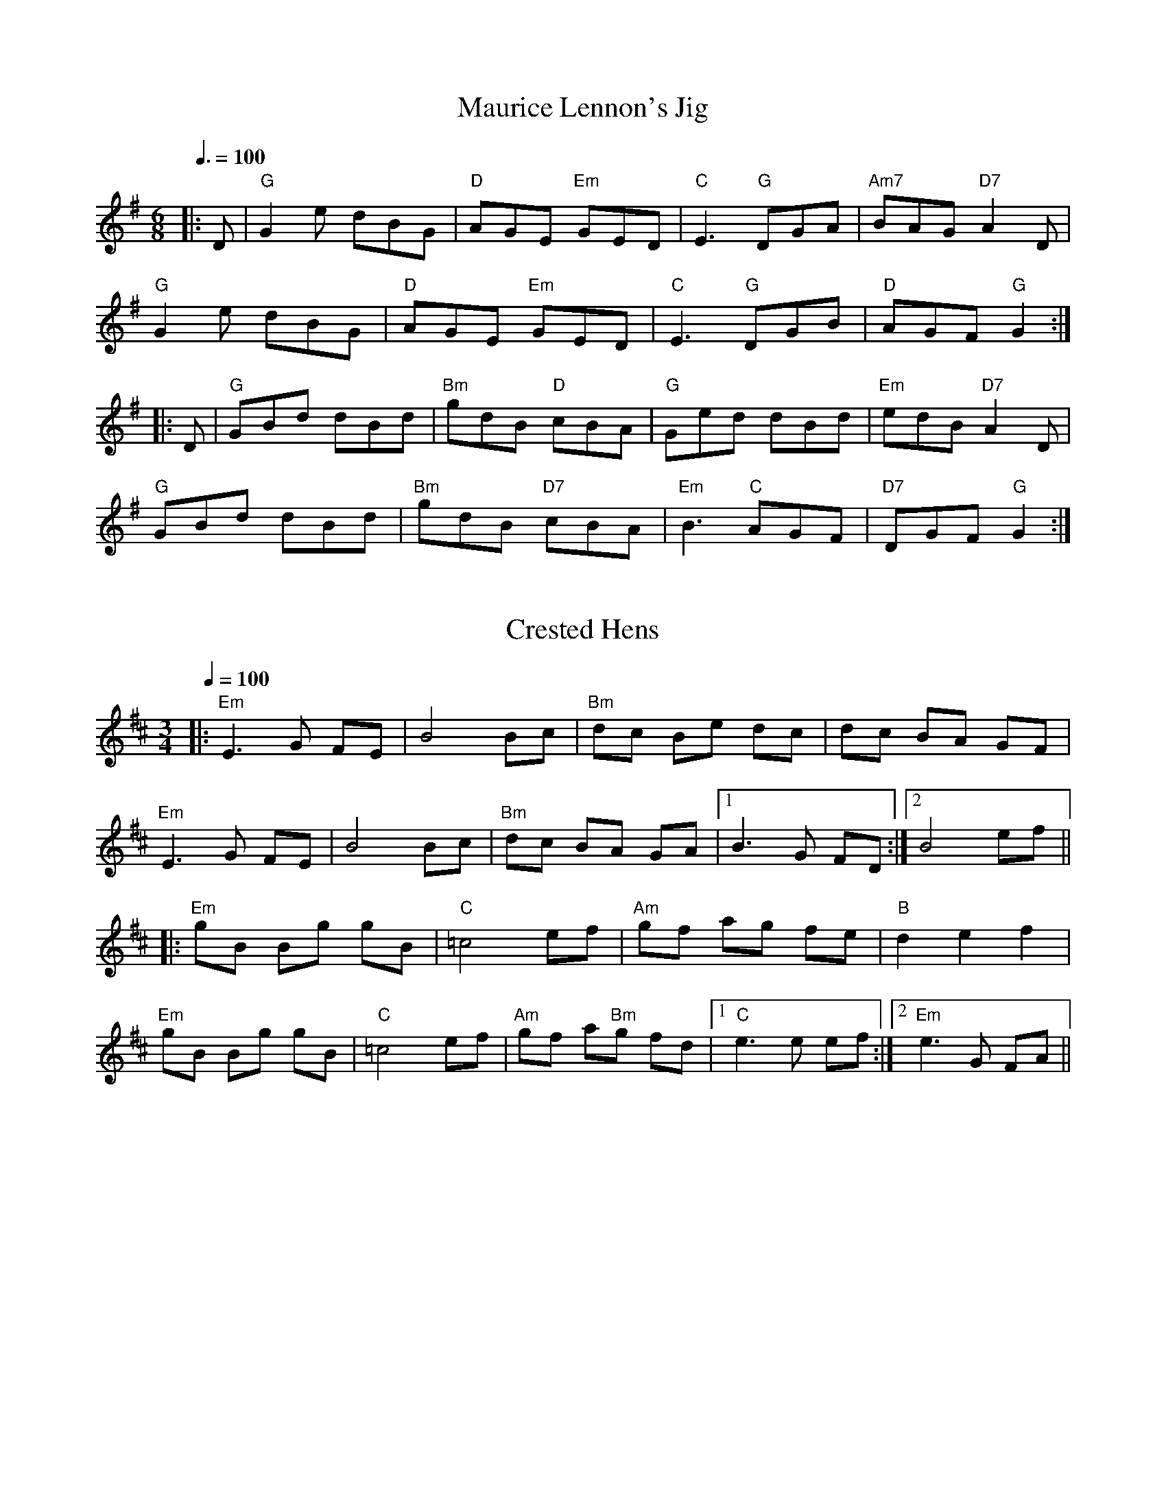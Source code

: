 
X: 0
T: Maurice Lennon's Jig
B: tunes
B: good tune book
M:6/8
Q: 3/8=100
K:G
V:1 
|:D|"G"G2e dBG|"D"AGE "Em"GED|"C"E3 "G"DGA|"Am7"BAG "D7"A2D|
"G"G2e dBG|"D"AGE "Em"GED|"C"E3 "G"DGB|"D"AGF "G"G2:|
|:D|"G"GBd dBd|"Bm"gdB "D"cBA|"G"Ged dBd|"Em"edB "D7"A2D|
"G"GBd dBd|"Bm"gdB "D7"cBA| "Em"B3 "C"AGF|"D7"DGF "G"G2:|
% abcbook-tune_id 4385
% abcbook-boost 16
% abcbook-difficulty 0
% abcbook-tags celtic tunes,sean kenan book,good tune book
% abcbook-tablature 
% abcbook-transpose 0
% abcbook-tuning 
% abcbook-lastupdated 1675421280006
% abcbook-soundfonts 
% abcbook-repeats 1


X: 1
T: Crested Hens
B: tunes
B: good tune book
M:3/4
Q: 1/4=100
K:Dmajor
V:1 
|:"Em"E3G FE|B4 Bc|"Bm"dc Be dc|dc BA GF|
"Em"E3G FE|B4 Bc|"Bm"dc BA GA|1 B3G FD:|2 B4 ef||
|:"Em"gB Bg gB|"C"=c4ef|"Am"gf ag fe|"B"d2e2 f2|
"Em"gB Bg gB|"C"=c4ef|"Am"gf a"Bm"g fd|1 "C"e3e ef:|2 "Em"e3G FA||
% abcbook-tune_id 62b5b3cc1e2a2391248fd696
% abcbook-link-0 https://www.youtube.com/watch?v=wBopWwNeaPs
% abcbook-link-1 https://www.youtube.com/watch?v=wBopWwNeaPs
% abcbook-link-2 https://www.youtube.com/watch?v=GPQwyJaCyg8
% abcbook-link-title-2 Solas - Crested Hens (A Celtic Tapestry Vol. 2)
% abcbook-boost 18
% abcbook-difficulty 0
% abcbook-tags celtic tunes,good tune book,max campbell,max new tunes,ralph cullen,steve ryan,jims roots and blues
% abcbook-tablature 
% abcbook-transpose 
% abcbook-tuning 
% abcbook-lastupdated 1675426149178
% abcbook-soundfonts 
% abcbook-repeats 3


X: 2
T: Frank's
B: tunes
B: good tune book
M:4/4
Q: 1/4=136
K:Amajor
V:1 
|"A."Ac BA F2 AF|"A"EF AB cA Bc|"D"d3 f "A"ec Ae|"E"fa ec (3Bcd cB|
"A."Ac BA F2 AF|"A"EF AB cA Bc|"D"d3 f "A"ec Ac|"E"BA GB "A"A2 (3EFG|
"A."Ac BA F2 AF|"A"EF AB cA Bc|"D"d2 df "A"ec Ae|"E"fa ec (3Bcd cB|
"A."Ac BA EF AF|"A"EF AB cA Bc|"D"df (3ff"A"f ec Ac|"E"BA GB "A"Ae fg||
"A."aA Ag AA fA|"A"ef fe cA Bc|"D"d3 f "A"ec Ac|"E"Bc de fe (3efg|
"A."aA Ag AA fA|"A"ef fe cA Bc|"D"df (3ff"A"f ec Ac|"E"BA GB "A"Ae fg|
"A."aA Ag AA fA|"A"e f2 e cA Bc|"D"d3 f "A"eA ce|"E"fa ec (3Bcd cB|
"A."Ac BA F3 A|"A"EF AB cA Bc|"D"d3 f "A"ec Ac|"E"BA GB "A"A4||
% abcbook-tune_id 62b5b3cce5043c307b05a711
% abcbook-link-0 https://www.youtube.com/watch?v=9m7PYinTRHo
% abcbook-link-title-0 Fergal Scahill&#39;s fiddle tune a day 2017 - Day 247! &quot;Frank&#39;s&#39; Reel&quot;
% abcbook-boost 13
% abcbook-difficulty 0
% abcbook-tags celtic tunes,max campbell,max new tunes,ralph cullen,steve ryan,good tune book
% abcbook-tablature 
% abcbook-transpose 
% abcbook-tuning 
% abcbook-lastupdated 1675420575912
% abcbook-soundfonts 
% abcbook-repeats 3


X: 3
T: New York Girls
B: songs
B: traditional songs
B: tunes
B: good tune book
M:4/4
L:1/4
R: polka
Q: 1/4=170
K:G
V:1 
d|"G"GB dB|"C"ce-eg|"D"fd cd|"G"B3 d|"G"g>g gd|"C"fe ce|"D7"dd cA|"G"GA Bc|
"G"d3 B|"C"c e3|"D"d2 c2|"G"B G3|"G"g3 d|"C"fe c2|"D7"d>d cA|"G"A G2|]
W: As I walked down through Chatham Street
W: A fair maid I did meet
W: She asked me to see her home--
W: She lived in Bleecker Street
W: 
W: Chorus:
W: To me a-weigh, you Santy, My dear Annie
W: Oh, you New York girls, Can't you dance the polka?
W: 
W: To me a-weigh, you Santy, My dear Annie
W: Oh, you New York girls, Can't you dance the polka?
W: And when we got to Bleecker Street
W: We stopped at forty-four
W: Her mother and her sister there
W: To meet her at the door
W: 
W: Chorus:
W: To me a-weigh, you Santy, My dear Annie
W: Oh, you New York girls, Can't you dance the polka?
W: 
W: To me a-weigh, you Santy, My dear Annie
W: Oh, you New York girls, Can't you dance the polka?
W: 
W: And when I got inside the house
W: The drinks were passed around
W: The liquor was so awful strong
W: My head went round and round
W: 
W: Chorus:
W: To me a-weigh, you Santy, My dear Annie
W: Oh, you New York girls, Can't you dance the polka?
W: 
W: To me a-weigh, you Santy, My dear Annie
W: Oh, you New York girls, Can't you dance the polka?
W: 
W: And then we had another drink
W: Before we sat to eat
W: The liquor was so awful strong
W: I quickly fell asleep
W: 
W: Chorus:
W: To me a-weigh, you Santy, My dear Annie
W: Oh, you New York girls, Can't you dance the polka?
W: 
W: To me a-weigh, you Santy, My dear Annie
W: Oh, you New York girls, Can't you dance the polka?
W: 
W: When I awoke next morning
W: I had an aching head
W: There was I, Jack all alone
W: Stark naked in me bed
W: 
W: Chorus:
W: To me a-weigh, you Santy, My dear Annie
W: Oh, you New York girls, Can't you dance the polka?
W: 
W: To me a-weigh, you Santy, My dear Annie
W: Oh, you New York girls, Can't you dance the polka?
W: 
W: Chorus:
W: My gold watch and my pocketbook
W: And lady friend were gone;
W: And there was I, Jack all alone
W: Stark naked in the room
W: 
W: Chorus:
W: To me a-weigh, you Santy, My dear Annie
W: Oh, you New York girls, Can't you dance the polka?
W: To me a-weigh, you Santy, My dear Annie
W: Oh, you New York girls, Can't you dance the polka?
W: 
W: On looking round this little room
W: There's nothing I could see
W: But a woman's shift and apron
W: That were no use to me
W: 
W: Chorus:
W: To me a-weigh, you Santy, My dear Annie
W: Oh, you New York girls, Can't you dance the polka?
W: 
W: To me a-weigh, you Santy, My dear Annie
W: Oh, you New York girls, Can't you dance the polka?
W: 
W: With a flour barrel for a suit of clothes
W: Down Cherry Street forlorn
W: There Martin Churchill took me in
W: And sent me 'round Cape Horn
W: 
W: Chorus:
W: To me a-weigh, you Santy, My dear Annie
W: Oh, you New York girls, Can't you dance the polka?
W: 
W: To me a-weigh, you Santy, My honey , My dear Annie
W: Oh, you New York girls, Can't you dance the polka?
% abcbook-tune_id 62828a3ad97168c2033c5a8e
% abcbook-link-0 https://www.youtube.com/watch?v=wPjJoNqFCwY
% abcbook-link-title-0 New York Girls Finbar Furey Lyrics
% abcbook-boost 0
% abcbook-difficulty 0
% abcbook-tags begged borrowed and stolen,traditional songs,© free,good tune book
% abcbook-tablature 
% abcbook-transpose 
% abcbook-tuning 
% abcbook-lastupdated 1675421383737
% abcbook-soundfonts 
% abcbook-repeats 3
% abc-sessionorg_id 
% abc-sessionorg_setting 0
% abc-sessionorg_setting_id undefined
% abc-boost 0
% Rhythm Polka
% Transcriptions Only 1 transcription
% Mode major
% Key G
% Time_signature 4/4
% Has_accompaniment_chords Has chords

X: 4
T: Greencastle
B: tunes
B: good tune book
M:4/4
L:1/8
R: hornpipe
Q: 1/4=100
K:G
V:1 
dc|:"G"BGDG BGDG|(3gag fg "C"e2dc|"G"BGDG BGDG|"Am"dcB<c "D7"A2dc|
"G"BGDG BGDG|(3gag fg "C"e2dc|"G"Bdfe "D7"dcAF|1"G"G2B2 G2dc:||2"G"G2B2G2 ga||
|:"Em"bagf efga|bagf e2fg|"D"agfe defg|agfe "D7"d2 (3def|
"G"gfgd "C"e2"G"d2|"Am"cBAB "D7"cdef|"G"gfgd "D7"ecAF|"G"G2B2G4:|
% abcbook-tune_id 627e2b1f96f1b48d123668f7
% abcbook-link-0 https://www.youtube.com/watch?v=Gqfy_m9l9rs
% abcbook-boost 0
% abcbook-difficulty 0
% abcbook-tags begged borrowed and stolen,good tune book
% abcbook-tablature 
% abcbook-transpose 
% abcbook-tuning 
% abcbook-lastupdated 1675420674881
% abcbook-soundfonts 
% abcbook-repeats 3
% Rhythm Hornpipe
% Titles One title
% Transcriptions Only 1 transcription
% Movement Has some stepwise movement
% Movement Never repeats a note
% Mode major
% Key G
% Time_signature 4/4
% Has_accompaniment_chords Has chords

X: 5
T: The Rights of Man
B: tunes
B: good tune book
M:4/4
Q: 1/4=140
K:Em
V:1 
GA|:"Em"(3BcB (3ABA (3GAG (3FGF|EFGA B2 e-f|gfed edcB|"Am"cBAG "B7"A2 GA|
"Em"(3BcB (3ABA (3GAG (3FGF|EFGA B2 e-f|gfed "B7"Bg (3fgf|1"Em"e2E2 E2 GA:|2"Em"e2E2 E2 ga||
|:"Em"babg efga|babg e2fe|"D"d^cde fefg|afdf a2 g-f|
"Em"eBeg "D"fdfa|"Em"gfga bgef|gfed "B7"Bg (3fgf|1 "Em"e2E2E2 ga:|2 "Em"e2E2 E4 ||
% abcbook-tune_id 627e2b1fd0f1475811b20941
% abcbook-link-0 https://www.youtube.com/watch?v=cQSo_PEHLF0
% abcbook-boost 15
% abcbook-difficulty 0
% abcbook-tags begged borrowed and stolen,celtic tunes,ralph cullen,steve ryan,good tune book
% abcbook-tablature 
% abcbook-transpose 
% abcbook-tuning 
% abcbook-lastupdated 1675421718641
% abcbook-soundfonts 
% abcbook-repeats 3
% Titles One title
% Transcriptions Only 1 transcription
% Movement Has lots of stepwise movement
% Movement Has some stepwise movement
% Mode minor
% Key E
% Time_signature 4/4
% Has_accompaniment_chords Has chords

X: 6
T: Saint Anne's Reel
B: tunes
B: good tune book
M:4/4
L:1/8
Q: 1/4=100
K:D
V:1 
de|:"D" f2fg fedB| A2F2F2A2 |"G" B2GA BcdB|"D"A2F2 F2de|
f2fg fedB| A2F2F2A2 |"G" B2d2 "A"cdec|1 "D" d2de d2de:|2 "D" d2de d2ag|]
|:"D" f2d2 defg | "Em" a2gf g2gf | "A" edcB Aceg|"D"b2a2 a2g2|
"Bm"f2d2 defg|"Em"a2gf g2gf|"A"edcB ABce|1"D"f2f2 d2ag:|2"D"f2"A"d2"D"d2z2|]
% abcbook-tune_id 6298c2870cd9109e70d2a5c2
% abcbook-link-0 https://www.youtube.com/watch?v=lwllcWC_FL4
% abcbook-boost 16
% abcbook-difficulty 0
% abcbook-tags begged borrowed and stolen,celtic tunes,ralph cullen,steve ryan,good tune book
% abcbook-tablature 
% abcbook-transpose 
% abcbook-tuning 
% abcbook-lastupdated 1675421826040
% abcbook-soundfonts 
% abcbook-repeats 1


X: 7
T: Cooley's
B: tunes
B: good tune book
M:4/4
L:1/8
R: reel
Q: 1/4=100
K:Edor
V:1 
ED|"Em"EBBA B2 EB|"Em"B2 AB dBAG|"D"F/E/D AD BDAD|"D"F/E/D AD BAGF|
"Em"EBBA B2 EB|"Em" B2 AB defg|"D" afec dBAF|"D"DEFD "Em"E3:|
|:gf|"Em"eBB2 eBgf|"Em"eBB2 gedB|"D"A/A/A FA DAFA|"D"A/A/A FA defg|
"Em"eBB2 eBgf|"Em"eBB2 defg|"D"afec dBAF|"D"DEFD "Em"E2:|
% abcbook-tune_id 6298c2458c3c27e0b2958235
% abcbook-link-0 https://www.youtube.com/watch?v=pagtspTFkI0
% abcbook-link-title-0 Cooley&#39;s Reel - Sharon Corr live at &#39;AVO Session&#39;, Basel | Switzerland (05-11-11)
% abcbook-link-start-at-0 36
% abcbook-boost 0
% abcbook-difficulty 0
% abcbook-tags celtic tunes,jims roots and blues,ralph cullen,good tune book
% abcbook-tablature 
% abcbook-transpose 
% abcbook-tuning 
% abcbook-lastupdated 1675425825404
% abcbook-soundfonts 
% abcbook-repeats 1


X: 8
T: Inisheer
B: tunes
B: good tune book
M:3/4
L:1/8
Q: 1/4=100
K:G
V:1 
%TablEdited by Vance Henry
%216
xD GA |: "G"B2 BA Bd | "Bm"B2 BA Bd | "C"E3B AB | "D"D3B AG |
"G"B2 BA Bd | "Bm"B2 BA Bd | "C"E3B "D"(3AGF |[1 "G"G3D GA :|[2 "G"G3A Bd ||
|: "C"e2 ef ed | "Bm"B2 BA Bd | "Em"gf ed "Bm"(3Bcd | "C"e3A "Bm"Bd |
"C"e2 ef ed | "Bm"B2 BA Bd | "C"E3B "D"(3AGF |[1 "G"G3A Bd :|[2 "G"G6 |]
% abcbook-tune_id 6298c25d320acfc3d38eddaf
% abcbook-link-0 https://www.youtube.com/watch?v=Ffln6y8Pe3I
% abcbook-link-title-0 Inisheer - Irish Traditional Music
% abcbook-link-start-at-0 4
% abcbook-boost 0
% abcbook-difficulty 0
% abcbook-tags celtic tunes,jims roots and blues,ralph cullen,good tune book
% abcbook-tablature 
% abcbook-transpose 
% abcbook-tuning 
% abcbook-lastupdated 1675431705731
% abcbook-soundfonts 
% abcbook-repeats 1
% Thomas Walsh &#8211; <a href="http://www.crashedmusic.com" rel="nofollow">http://www.crashedmusic.com</a>

X: 9
T: Swedish Jig
B: tunes
B: good tune book
M:6/8
L:1/8
Q: 3/8=100
K:D
V:1 
"D"A3 AGF | "D"EDC D3 | "D"d2 e fgf | "A"edc "D"d3 | "D"d2 e fgf |"A"edc "D"dAA |
"G"BAG "D"FED | "A"EDC "D"DA,B, |"A"CDE "D"Ddd |"A"Aee "D"Aff | "A7"Agg "D"fed |
"A"edc "D"d2 d |"D"dcB "Dm"A=ff |"Dm"=fef Aff |"Dm"=fef Aff | "Dm"Agg Aaa |
"Dm"A^aa =A=ff |"Dm"=fef Aff |"Dm"=f2 g fed |"C"edd "Dm"d2 d |"Bb"d=c^A d2 d |
"D"d2 e fgf | "A"edc dAA | "G"BAG "D"FED | "A"EDC "D"DA,B, | "A"CDE "D"Ddd |
"A"Aee "D"Aff | "A7"Agg "D"fed | "A"edc "D"d2 d |"D"d2 e d2 d | "D"dcB z3 |]
% abcbook-tune_id 629c16a781734f87d0bd05ce
% abcbook-boost 11
% abcbook-difficulty 0
% abcbook-tags celtic tunes,steve ryan,good tune book
% abcbook-tablature 
% abcbook-transpose 
% abcbook-tuning 
% abcbook-lastupdated 1675421839198
% abcbook-soundfonts 
% abcbook-repeats 3
%%scale 0.71
%%pagewidth 21.59cm
%%leftmargin 1.58cm
%%rightmargin 1.58cm

X: 10
T: The Walk Around
B: tunes
B: good tune book
M:6/8
L:1/8
R: jig
Q: 3/8=100
K:G
V:1 
cd|:"Am"e2A AGA|ede gfe|"G"d2 G GFG|BGB dBd|"Am"e2 A AGA|ede gfe|"G"dge dcB|1 "Am"A3 Acd:|2 "Am"A3 A3||
|:"Am"aba age|aga b2 a|"G"gag ged|ede g2 e|"Am"aba age|aga b2 a|"G"gfg edB|"Am"A3 A3:|
% abcbook-tune_id 6342d5be17f882538dfcda62
% abcbook-boost 0
% abcbook-difficulty 0
% abcbook-tags australian traditional tunes,australian traditional tunes wiki,kameruka bush dance,ralph cullen,good tune book
% abcbook-tablature 
% abcbook-transpose 
% abcbook-tuning 
% abcbook-lastupdated 1675421916619
% abcbook-soundfonts 
% abcbook-repeats 3
% NFF Book 2009

X: 11
T: The Wedding of Lochan McGraw
B: tunes
B: good tune book
M:6/8
L:1/8
R: jig
Q: 3/8=100
K:G
V:1 
|:"Em"BcB EFG|BcB EFG|"D"ABA AGF|AGF EFG|"Am"cdc cdc|"Em"BAG "D"FGA|
"B7"BcB BAB|1 "Em"GEE E3:|2 GEE E2 B||
"Em"Eee ede|"D"fed "Em"e2e|"G"dBB BAB|dBB B^cd|
"Em"eee e^de|fee ed^c|"G"dBB "B"BAB|"Em"GEE E3|
"Em"EEE G2F|"D"FDD D2F|"Em"EEE e2e|"G"dBB B2 B|
"D"dfd edc |"Am"cBA "G" G2A|"B7"BcB BAB|"Em"GEE E3||
% abcbook-tune_id 6342d5be49a447c48c74b4fa
% abcbook-link-0 https://www.youtube.com/watch?v=daC1SmJmTcw
% abcbook-boost 0
% abcbook-difficulty 0
% abcbook-tags australian traditional tunes,australian traditional tunes wiki,good tune book,kameruka bush dance,ralph cullen
% abcbook-tablature 
% abcbook-transpose 
% abcbook-tuning 
% abcbook-lastupdated 1674557705159
% abcbook-soundfonts 
% abcbook-repeats 3
% NFF Book 2006

X: 12
T: Rosbif
B: tunes
B: good tune book
M:3/4
Q: 1/4=100
K:Aminor
V:1 
AB|:"Am"c2AB cA|"C"c2AB cA|"G"B2GA BG|"Am"A2A4| "Am"c2AB cA|"C"c2AB cA|"G"BA GA BG|"C"c2c4|
"C"c2cdec|"G"d2B4|"Am"c2AB cA|"G"BAG4|"Am"c2AB cA|"C"c2 AB cA|"G"BA GA BG|1 "Am"A2A2AB:|2 "Am"A2A4||
|:"Am"e2f2e2|"Am"c2c2c2|"Am"e2f2e2|"G"d2d2d2|"G"d2dB GB|"G"d2dB GB|"G"d4c2|"Am"A6:|
|:"Am"c3B c2|"G"d4d2|"C"e2g2f2|"C"e4 e2|"F"a3g f2|"C"e3d c2|1 "G"d4d2|"Am"e6:|2 "G"d4c2|"Am"A4||
% abcbook-tune_id 629eed41d90a4aa29bc6da3a
% abcbook-boost 20
% abcbook-difficulty 0
% abcbook-tags ralph cullen,steve ryan,good tune book
% abcbook-tablature 
% abcbook-transpose 
% abcbook-tuning 
% abcbook-lastupdated 1675421757290
% abcbook-soundfonts 
% abcbook-repeats 3


X: 13
T: Morrisons jig
B: tunes
B: good tune book
M:6/8
R: jig
Q: 3/8=100
K:EDor
V:1 
"Em"E2E BAB | "Em"E2B "D"AFD | "Em"EDE BAB | "D"dcB AFD |
"Em"E2E BAB | "Em"EBE "D"AFD | "G"G3 "D"FGA |  "G"dAG "D"FED  :|
"Em"B2e fee | "Em"aee fed | "Em"Bee fee |"D"fag fed |
"Em"Bee fee | "Em"aee fee | "C"gfe d2A | "D"BAG FED |
"Em"Bee fee | "Em"aee fed | "Em"Bee fee | "D"faf def |
"C"g2f g2e | "C"def g2d | "C"edc d2A | "D"BAG FED ||
% abcbook-tune_id 63443e6b1331ccc2097f6e3f
% abcbook-boost 17
% abcbook-difficulty 0
% abcbook-tags celtic tunes,nick hutten,ralph cullen,steve ryan,good tune book
% abcbook-tablature 
% abcbook-transpose 
% abcbook-tuning 
% abcbook-lastupdated 1675421329273
% abcbook-soundfonts 
% abcbook-repeats 3
% Rhythm Jig
% Titles One title
% Transcriptions Only 1 transcription
% Movement Has some stepwise movement
% Mode major
% Key D
% Time_signature 6/8
% Has_accompaniment_chords No chords

X: 14
T: Calliope House
B: tunes
B: good tune book
M:6/8
R: jig
Q: 3/8=100
K:Dmajor
V:1 
|:"D"dAA fAA|"A"eAA "D"fAA|"G"B2e e2d|"A"efe dBA|"D"F2A A2F|
 "G"A2B d2e|1 "Em"f2f fed|"A"e3 ecA:|2 "G" f2f efe|"D"d3 efg||
 |:"D"a2a faa|eaa def|"G"g2g fed|"Em"e2e dBA|"D"FAA A2F|
 "G"A2B d2e|1 "Em"f2f fed|"A"e3 efg:|2 "G"f2f efe|"D"d3 FAB||
% abcbook-tune_id 63443f74dc03337c7ca95e43
% abcbook-link-0 https://www.youtube.com/watch?v=KXP8j1qWU5g
% abcbook-link-title-0 Calliope House / The Cowboy Jig
% abcbook-boost 13
% abcbook-difficulty 0
% abcbook-tags celtic tunes,nick hutten,ralph cullen,steve ryan,good tune book
% abcbook-tablature 
% abcbook-transpose 
% abcbook-tuning 
% abcbook-lastupdated 1675424593587
% abcbook-soundfonts 
% abcbook-repeats 3


X: 15
T: Miss Rowan Davies
B: tunes
B: good tune book
M:3/4
R: waltz
Q: 1/4=100
K:Gmajor
V:1 
BA|"G" G4 D2|"D" D3 E F2|"Em" G6-|"Bm" G2 g3 f|"C" e3 G G2|"G" d3 G B2|"Am" A6|"D" B4 A2|
 "G" G4 D2|"D" D3 E F2|"Em" G6-|"Bm" G3 A BG|"Am" Ec- c2 A2|"D7" F4 G2|"G" G6-|G4:|
 |:GF|"C" E3 E E2|"Am" e3 G G2|"Bm" d6-|"Em" d4 BA|"C" G3 A B2|"Am" e2 G3 A|"G" B6-|"Bm" B2 c2 dg|
 "C" e4 EG|"D7" F3 G AF|"G" G6-|"Em" G3 A BG|"Am" Ec- c2 A2|"D7" F4 G2|"G" G6-|G4:|
% abcbook-tune_id 63453f56ee28bdd5687fdbf0
% abcbook-boost 0
% abcbook-difficulty 0
% abcbook-tags celtic tunes,ralph cullen,good tune book
% abcbook-tablature 
% abcbook-transpose 
% abcbook-tuning 
% abcbook-lastupdated 1675421304884
% abcbook-soundfonts 
% abcbook-repeats 3


X: 16
T: Mazurka de Carolina
B: tunes
B: good tune book
M:3/4
L:1/8
Q: 1/4=175
K:G
V:1 
z4 GB| \
d2d ded| \
B2G2GB|
d2d ded| \
c2A2Ac| \
f2f gfe| \
d2d efg|
fed cBA| \
B2G2GB| \
d2d ded| \
B2G2GB|
d2d ded| \
c2A2Ac| \
f2f gfe| \
d2d efg|
fed cBA| \
G3 GAG| \
FAd2d2| \
GBd2d2|
FAd2e2| \
e2d2BG| \
FAd2d2| \
GBd2d2|
^cde2A2| \
d4GB| \
d2d ded| \
B2G2GB|
d2d ded| \
=c2A2Ac| \
f2f gfe| \
d2d efg|
fed cBA| \
G4
V:2 
z4 G2| \
B2B BcB| \
G2D2G2|
B2B BcB| \
F4FA| \
d2d edc| \
A2A cd2|
dcA EDF| \
G4G2| \
B2B BcB| \
G2D2G2|
B2B BcB| \
F4FA| \
d2d edc| \
A2A cd2|
dcA EDF| \
G4D2| \
F2A2A2| \
G2B2B2|
F2A2c2| \
c2B2G2| \
F2A2A2| \
G2B2B2|
A2A2E2| \
F4G2| \
B2B BcB| \
G2D2G2|
B2B BcB| \
F4FA| \
d2d edc| \
A2A c
d2|
dcA EDF| \
G4
% abcbook-tune_id 634540443bb193c10c32dbd8
% abcbook-boost 0
% abcbook-difficulty 0
% abcbook-tags ralph cullen,world music tunes,good tune book
% abcbook-tablature 
% abcbook-transpose 
% abcbook-tuning 
% abcbook-lastupdated 1675421289577
% abcbook-soundfonts 
% abcbook-repeats 1
% (c) SSF February 2006
% Transcribed by D. De Santi, 95
% \Arranged T Barker, 06
%  <A name="D1X37">
% Titles One title
% Transcriptions Only 1 transcription
% Movement Has some stepwise movement
% Mode major
% Key G
% Time_signature 3/4
% Has_accompaniment_chords Has chords

X: 17
T: Mississippi Sawyer
B: tunes
B: good tune book
M:4/4
Q: 1/4=120
K:Dmajor
V:1 
fg|:"D" a2 af a2 af|af a2 b2 a2|"G" g2 ef g2 ef|gf g2 a2 g2|
 "D" f2 fg fe dc|de fg a2 ef|"A" gf ed cA Bc|1 "D" d2 f2 d2 fg:|2 d2 de d2 fe||
 |:"D" d2 fe d2 fe|de fg a4|"A" e2 c2 A2 c2|AB cd ef ec|
 "D" d2 fe d2 fe|de fg a2 ef|"A" gf ed cA Bc|1 "D" d2 f2 d2 fe:|2 "D" d2 f2 d2||
% abcbook-tune_id 6345472aa1fda3ff292c592a
% abcbook-boost 0
% abcbook-difficulty 0
% abcbook-tags old time tunes,ralph cullen,good tune book
% abcbook-tablature 
% abcbook-transpose 
% abcbook-tuning 
% abcbook-lastupdated 1675421312776
% abcbook-soundfonts 
% abcbook-repeats 3


X: 18
T: Red Haired Boy
B: tunes
B: good tune book
M:4/4
R: reel
Q: 1/4=100
K:AMix
V:1 
GF| "A"E2A2 ABcd| efec "D"d2cd| "A"edcB ABce| "G"BGEF G2GF|
    "A"E2AG ABcd| efec "D"dBcd| "A"ea2b "E7"aged| "A"c2A2 A2 :|
|:\
ef| "G"g2ef g2ef| gfec "D"d2cd| "A"edcB ABce| "G"BGEF G2GF|
    "A"E2AG ABcd| efec "D"dBcd| "A"ea2b "E7"aged| "A"c2A2 A2 :|
% abcbook-tune_id 63454da3ef06af44d438779c
% abcbook-boost 10
% abcbook-difficulty 0
% abcbook-tags celtic tunes,ralph cullen,steve ryan,good tune book
% abcbook-tablature 
% abcbook-transpose 
% abcbook-tuning 
% abcbook-lastupdated 1675421700366
% abcbook-soundfonts 
% abcbook-repeats 3
%%text 9/1/98.  Also known as "The Little Beggerman" and "The Red Headed Irishman".
% Rhythm Reel
% Titles One title
% Transcriptions Only 1 transcription
% Movement Has lots of stepwise movement
% Movement Has some stepwise movement
% Mode major
% Key D
% Time_signature 2/2
% Has_accompaniment_chords Has chords

X: 19
T: Tobin's Favourite
B: tunes
B: good tune book
M:6/8
Q: 3/8=100
K:Dmajor
V:1 
|:"D"DFA dcd|"A"ecA efg|~"D"f3 "G"gfg|"A"ecA GFE|
"D"DFA dB/c/d|"A"ecA efg|"D"faf "G"gec|1 "A"edc d2 A:|2 "A"edc d2 e||
|:~"D"f3 fga|"A"efg efg|~"D"f3 ~"G"g3|"A"ecA GFE|
"D"DFA dcd|"A"ecA efg|"D"f/g/af "G"gec|1 "A"edc d2 e:|2 "A"edc d2 A||
% abcbook-tune_id 62a420d1cd98a6fc9bd362dc
% abcbook-boost 16
% abcbook-difficulty 0
% abcbook-tags celtic tunes,nick hutten,steve ryan,good tune book
% abcbook-tablature 
% abcbook-transpose 
% abcbook-tuning 
% abcbook-lastupdated 1675421861454
% abcbook-soundfonts 
% abcbook-repeats 3


X: 20
T: The Atholl Highlanders
B: tunes
B: good tune book
M:4/4
Q: 1/4=100
K:Amixolydian
V:1 
cd|:e3 ecA|ecA Bcd|e3 ecA|Bcd cBA|
 e3 ecA|ecA Bcd|eae fed|1 cdB Acd:|2 cdB A3||
 |:Ace Ace|Bdf Bdf|Ace Ace|Bcd cBA|
 Ace Ace|Bdf Bdf|eae fed|1 cdB A3:|2 cdB A2e||
 |:a2e edc|a2e edc|a2e edc|Bcd cBA|
 [1a2e edc|a2e edc|eae fed|cdB A2e:|
 [2a2e a2e|fdf e3|eae fed|cdB A2B||
 |:cAc cAc|dBd dBd|cAc cAc|BGB BGB|
 cAc cAc|dBd dBd|cae fed|1 cdB A2B:|2 cdB A3||
% abcbook-tune_id 63455f7bcdea8b9d5b7e67e4
% abcbook-boost 17
% abcbook-difficulty 0
% abcbook-tags celtic tunes,nick hutten,steve ryan,good tune book
% abcbook-tablature 
% abcbook-transpose 
% abcbook-tuning 
% abcbook-lastupdated 1675416690894
% abcbook-soundfonts 
% abcbook-repeats 3


X: 21
T: The Devil Among The Tailors
B: tunes
B: good tune book
M:6/8
Q: 3/8=100
K:Amajor
V:1 
AcA cAc|ece aea|faf dfd|eae cec|
 dfd BdB|cec AcA|BdB GBG|1 A2A A3:|2 A3 A3||
 efe efe|ded ded|cdc cdc|BcB BcB|
 efe efe|ded ded|cdc cdc|B2B B3|
 AcA cAc|ece aea|faf dfd|eae cec|
 dfd BcB|cec Aca|BdB GBG|A2A A3||
% abcbook-tune_id 634560181232bd8b9e0b3c81
% abcbook-boost 0
% abcbook-difficulty 0
% abcbook-tags celtic tunes,nick hutten,good tune book
% abcbook-tablature 
% abcbook-transpose 
% abcbook-tuning 
% abcbook-lastupdated 1675420370314
% abcbook-soundfonts 
% abcbook-repeats 3


X: 22
T: Father Kelly's
B: tunes
B: good tune book
M:4/4
Q: 1/4=105
K:G
V:1 
|:"G"GA|"G"B2 GB AGEG|"G" DGGF G2AB|"C"c2 AB cBAG|FAAG "D"FD GA|
 "G"B2 GB AGEG|"G"DGGF G2(3.A.B.c|"C"d2 Bd gdBd|"D"cAFA "G"G2:|
 |:"G"Bc|"G"d2 (3.B.c.d gdBd|d2 (3.B.c.d gdBd|"C"e2 ce agfe|"D"defg agfe|
 "G"d2 (3.B.c.d gdBd|"G"d2 (3.B.c.d gdBd|"C"cBAc BAGB|"D" AGFA "G"G2:|
% abcbook-tune_id 634560e41c7534ebf3190b4d
% abcbook-link-0 https://www.youtube.com/watch?v=Sc8CjDkpb30
% abcbook-link-title-0 Father Kelly&#39;s - Reconciliation - Mountain Road - MacArthur Road @ Glucksman Ireland House, NYU
% abcbook-link-start-at-0 8
% abcbook-link-end-at-0 136
% abcbook-boost 5
% abcbook-difficulty 0
% abcbook-tags celtic tunes,nick hutten,good tune book
% abcbook-tablature 
% abcbook-transpose 
% abcbook-tuning 
% abcbook-lastupdated 1675428776621
% abcbook-soundfonts 
% abcbook-repeats 3


X: 23
T: Whiskey before Breakfast
B: tunes
B: good tune book
M:4/4
L:1/8
Q: 1/4=100
K:D
V:1 
"D"""A,B,D(E D2) D(E|FA)BF A(FED)|"G"G2 [GB]G "D"F2 AF|"A7"EDE(F ED)B,G,|
"D"A,B,D(E D2) D(E|FA)BF A(FED)|"G"GAB(c "D"dB)GB|"A"AGF(E "D"D4):|
|:"D"B d2 (B d4)|(ef)ed c(B A2)|"Em"c e2 (c e2) (ef)|"A7"gfed c(B (3ABc)|
"D"d2 fd "A"c2 ec|"G"BAB(c "D"BA)FD|"G"G2 BG "D"F2 AF|"A7"EDE(F "D"D4):|]
% abcbook-tune_id 63ae8f1ceb69dc05f43b53fc
% abcbook-link-0 https://www.youtube.com/watch?v=O3maOvSbO9g
% abcbook-boost 20
% abcbook-difficulty 0
% abcbook-tags canberra pickers and fiddlers,old time tunes,ralph cullen,steve ryan,good tune book
% abcbook-tablature 
% abcbook-transpose 
% abcbook-tuning 
% abcbook-lastupdated 1675421959427
% abcbook-soundfonts 
% abcbook-repeats 1


X: 24
T: Arkansas Traveler
B: songs
B: traditional songs
B: tunes
B: good tune book
M:4/4
L:1/8
R: reel
Q: 1/4=100
K:D
V:1 
A2 |: "D"dfed "G"B2B2 | "D"A2A2 d2d2 | "A"e2e2 f2f2 | efed B2A2 |
   |"D"dfed "G"B2B2 | "D"A2A2 d4 | "D"dcdA "G"BdAG |1 "A"F2E2"D"D2A2:|2 "A"F2E2D2 "D"fg||
   |: "D"agfa "G"gfeg | "D"fedf "A"e2A2 | "D"dcde "G"fefg | "D"afdf "A"e2fg |
   |"D"agfa "G"gfeg | "D"fedf "A"e2A2 |1 "D"dcdA "G"BdAG |1 "A"F2E2D2 "D"fg:|2 "A"F2E2D2 "D"A2 ||
W: Oh once upon a time in Arkansas
W: An old man sat in his little cabin door
W: And fiddled at a tune that he liked to hear
W: A jolly old tune that he played by ear
W: 
W: It was raining hard but the fiddler didn’t care
W: He sawed away at the popular air
W: Though his rooftop leaked like a waterfall
W: That didn’t seem to bother the old man at all
W: 
W: A traveler was riding by that day
W: And stopped to hear him a-fiddling away
W: The cabin was afloat and his feet were wet
W: But the old man still didn’t seem to fret
W: 
W: So the stranger said Now the way it seems to me
W: You’d better mend your roof said he
W: But the old man said as he played away
W: I couldn’t mend it now it’s a rainy day
W: 
W: The traveler replied that’s all quite true
W: But this I think is the thing for you to do
W: Get busy on a day that is fair and bright
W: Then patch the old roof till it’s good and tight
W: 
W: But the old man kept on a-playing at his reel
W: And tapped the ground with his leathery heel
W: Get along said he for you give me a pain
W: My cabin never leaks when it doesn’t rain
% abcbook-tune_id 63ae8f1c89025064e80480e3
% abcbook-link-0 https://www.youtube.com/watch?v=PB3tSSlq130
% abcbook-link-title-0 &quot;Arkansas Traveler&quot;  -  Katrina Nicolayeff  -  Camp Sumner Sessions
% abcbook-link-1 35
% abcbook-link-2 317
% abcbook-boost 16
% abcbook-difficulty 0
% abcbook-tags canberra pickers and fiddlers,nick hutten,old time tunes,ralph cullen,steve ryan,traditional songs,© free,jims roots and blues,good tune book
% abcbook-tablature 
% abcbook-transpose 
% abcbook-tuning 
% abcbook-lastupdated 1675416538557
% abcbook-soundfonts 
% abcbook-repeats 1


X: 25
T: Whiskey Before Breakfast
B: songs
B: good tune book
B: tunes
M:4/4
Q: 1/4=160
K:D
V:1 
"D"zzzzzzzz|"D"zzzzzzzz|"G"zzzz"D"zzzz|"A"zzzzzzzz|
"D"zzzzzzzz|"D"zzzzzzzz|"G"zzzz"D"zzzz|"A"zzzz"D"zzzz|
"D"zzzzzzzz|"D"zzzzzzzz|"G"zzzz"D"zzzz|"A"zzzzzzzz|
"D"zzzzzzzz|"D"zzzzzzzz|"G"zzzz"D"zzzz|"A"zzzz"D"zzzz|
"D"zzzzzzzz|"A"zzzzzzzz|"A"zzzzzzzz|"A"zzzzzzzz|
"D"zzzz"A"zzzz|"G"zzzzzzzz|"G"zzzz"D"zzzz|"A"zzzz"D"zzzz|
W: Early one day the sun wouldn't shine
W: I was walking down the street not feeling too fine
W: I saw two old men with a bottle between 'em
W: And this was the song that I heard them singing
W: 
W: Lord preserve us and protect us,
W: We've been drinking whiskey 'fore breakfast
W: 
W: Well I stopped by the steps where they was sitting
W: And I couldn't believe how drunk they were getting
W: I said "old men, have you been drinking long?"
W: They said "just long enough to be singing this song"
W: 
W: Lord preserve us and protect us,
W: We've been drinking whiskey 'fore breakfast
W: 
W: Well they passed me the bottle and I took a little sip
W: And it felt so good I just couldn't quit
W: I drank some more and next thing I knew
W: There were three of us sitting there singing this tune
W: 
W: Lord preserve us and protect us,
W: We've been drinking whiskey 'fore breakfast
W: 
W: One by one everybody in the town
W: They heard our ruckus and they all came down
W: And pretty soon all the streets were ringing
W: With the sound of the whole town laughing and singing
W: 
W: Lord preserve us and protect us,
W: We've been drinking whiskey 'fore breakfast
W: 
W: Lord preserve us and protect us,
W: We've been drinking whiskey 'fore breakfast
% abcbook-tune_id 62a20e4aab39c971b19be83d
% abcbook-boost 0
% abcbook-difficulty 0
% abcbook-tags steve ryan,good tune book
% abcbook-tablature 
% abcbook-transpose 
% abcbook-tuning 
% abcbook-lastupdated 1675421962612
% abcbook-soundfonts 
% abcbook-repeats 1


X: 26
T: The Walk Around
B: good tune book
B: tunes
M:6/8
L:1/8
Q: 3/8=100
K:G
V:1 
cd|:e2A AGA|ede gfe|d2 G GFG|BGB dBd|!
e2 A AGA|ede gfe|dge dcB|1 A3 Acd:|2 A3 A3||!
|:aba age|aga b2 a|gag ged|ede g2 e|!
aba age|aga b2 a|gfg edB|A3 A3:|
% abcbook-tune_id 62a07850e4a80b1e6d2a5de4
% abcbook-boost 0
% abcbook-difficulty 0
% abcbook-tags australian traditional tunes,australian dance tunes,good tune book
% abcbook-tablature 
% abcbook-transpose 
% abcbook-tuning 
% abcbook-lastupdated 1675421919628
% abcbook-soundfonts 
% abcbook-repeats 1


X: 27
T: Andy de Jarlis
C:Traditional
B: good tune book
B: tunes
M:6/8
L:1/8
Q: 3/8=100
K:E
V:1 
%Q:⅜=128
|:"E"EGB EGB|EGB c2B|EGB EGB|"D"=DFA B2A|
"E"EGB EGB|EGB c2a|gfe "B"Bcd|[1"E"efe e3:|[2"E"efe e2a||
|:"E"g2g efg|"A"a2a c3|"B"f2ff2e|dBB Bga|
"E"g2g efg|"A"a2a c3|"B"d2d Bcd|[1"E"efe ega:|[2"E"efe e3||
% abcbook-tune_id 6298c2450dee82dcf2e7c5e2
% abcbook-link-0 https://www.youtube.com/watch?v=ciDD1GQ9JWQ
% abcbook-link-1 https://www.youtube.com/watch?v=ciDD1GQ9JWQ
% abcbook-boost 0
% abcbook-difficulty 0
% abcbook-tags jims roots and blues,good tune book
% abcbook-tablature 
% abcbook-transpose -2
% abcbook-tuning 
% abcbook-lastupdated 1675415065473
% abcbook-soundfonts 
% abcbook-repeats 1
%%MIDI transpose   -2


X: 28
T: Boston Boy
C:Adam Steffey
B: good tune book
B: tunes
M:4/4
L:1/8
Q: 1/4=100
K:C
V:1 
%Q:420
"C"[ee][ee][ee]d c2 e2 | egga gedc | "G"BAG^F GABc | "C"dccd c2 cd|
eged c2 e2 | egga gedc | "G"BAGB AGEG | "C"DE C2 C2 d2||
eged cA c2 | egga gedc | "G"BAG^F GABc | "C"dccd c2 cd|
eged c2 e2 | egga gedc | "G"BAGB AGEG | "C"DE C2 C2 G,B,|
CB,CD ECDE | "F"FEFE FED^F | "G"G^FGA BcdB | "C"cAGc AGFE|
DCA,B, CDEG | "F"FEFE FED^F | "G"G^FGA BcdB | "C"cGFE C2 G,B,||
CB,CD ECDE | "F"FEFE FAG^F | "G"G^FGA BcdB | "C"cAGc AGFE|
DCA,B, CDEG | "F"FEFE FED^F | "G"G^FGA BcdB | "C"cGFE C2 [ec][ec]|
% abcbook-tune_id 6298c2455b7b8f50abb81d3a
% abcbook-link-0 https://www.youtube.com/watch?v=UoF-DdtBkfQ
% abcbook-link-title-0 Boston Boy
% abcbook-boost 0
% abcbook-difficulty 0
% abcbook-tags jims roots and blues,good tune book
% abcbook-tablature 
% abcbook-transpose 
% abcbook-tuning 
% abcbook-lastupdated 1675424409711
% abcbook-soundfonts 
% abcbook-repeats 1


X: 29
T: Buffalo Gals
B: good tune book
B: tunes
M:C|
L:1/8
Q: 1/4=100
K:G
V:1 
(3DEF | "G"GFGA BABd | ed2B dDGB | "D"ddcB ADFA | "G"ed2Bd2 (3DEF |
GFGA BABd | ed2B dDGB | "D"dFAd cBAF | "G"G2 [G2B]-[G2B] :|
|:ef | gfga gdBd | [eg][d2g][Bg] [d2g]ed | "D"cAFA DFAc | "G"ed^ce d2 ef |
V:dg 
[df][df] edBd | [eg][d2g][Bg] [d2g]Bc | "D"dd^cd =cBAF | "G"G2[G2B]-[G2B] :|
% abcbook-tune_id 6298c2452eaaba574bfeddaa
% abcbook-link-0 https://www.youtube.com/watch?v=y8CANw0gblY
% abcbook-link-title-0 &quot;Buffalo Gals Won&#39;t You Come Out Tonight?&quot; Pickard Family (1929) Jimmy Stewart It&#39;s A Wonderful Life
% abcbook-boost 0
% abcbook-difficulty 0
% abcbook-tags jims roots and blues,good tune book
% abcbook-tablature 
% abcbook-transpose 
% abcbook-tuning 
% abcbook-lastupdated 1675424560315
% abcbook-soundfonts 
% abcbook-repeats 1


X: 30
T: Forked Deer
C:Traditional
B: good tune book
B: tunes
M:4/4
L:1/8
Q: 1/4=100
K:D
V:1 
%Q:478
Ac |: "D"defg agfa | "G"gfeg "A"fedc | "D"defg agfa |
"G"gfed "A"cBAc | "D"defg agfa | "G"gfeg "A"fedc |
"D"dAFD "G"GBAG | [1 "A"AF (3EFE "D"D2 Ac:|[2 "A"AF (3EFE "D"D4||
|: "A"{^G}[A2A2][A2A2] [A2c2] [Ac][Ac] | BcBA [F2A2]E2 | {^G}[A2A2][A2A2] [A2c2] Bc | "D"dBAF (3EFE D2 |
"A"{^G}[A2A2][A2A2] [A2c2] [Ac][Ac] | BcBA [F2A2]E2 | "D"dAFD "G"GBAG | "A"AF (3EFE "D"D4:|
% abcbook-tune_id 6298c25dfbe6093b4f5dde29
% abcbook-link-0 https://www.youtube.com/watch?v=3rVTDiYPozo
% abcbook-link-start-at-0 114
% abcbook-link-end-at-0 290
% abcbook-boost 7
% abcbook-difficulty 0
% abcbook-tags jims roots and blues,traditional songs,good tune book
% abcbook-tablature 
% abcbook-transpose 
% abcbook-tuning 
% abcbook-lastupdated 1675432572032
% abcbook-soundfonts 
% abcbook-repeats 1
% arr Jim Kendrick

X: 31
T: Ger the Rigger
B: good tune book
B: tunes
M:4/4
L:1/8
R: Polka
Q: 1/4=100
K:A
V:1 
e2 | "A"e2A2e2A2 | efed c2A2 | "D"d3c defg | "A"a2e2"E7"fece |
"A"e2A2e2A2 | efedc2A2 | "D"d2fd"A"c2ec | "E7"BABc"A"A2 :|
"A"ce | a2e2fece | a2e2fece | "D"d3c defg | "A"a2e2"E7"fece |
"A"a2e2fece | a2e2fece | "D"d2fd"A"c2ec | "E7"BABc"A"A2 :|
% abcbook-tune_id 6298c25d1c1401194bd73eb6
% abcbook-link-0 https://www.youtube.com/watch?v=YEGaRbTcPTE
% abcbook-link-title-0 Ger the Rigger (traditional)
% abcbook-link-start-at-0 10
% abcbook-boost 0
% abcbook-difficulty 0
% abcbook-tags jims roots and blues,good tune book
% abcbook-tablature 
% abcbook-transpose 
% abcbook-tuning 
% abcbook-lastupdated 1675429302201
% abcbook-soundfonts 
% abcbook-repeats 1


X: 32
T: Give The Fiddler A Dram
B: good tune book
B: tunes
M:4/4
L:1/8
R: reel
Q: 1/4=100
K:Gmaj
V:1 
GE|: "G"D2G2 GABG | "F"A2=F2F2 FE | "D"D2d2 dedc|[1 "G"B2G2G2 GE:|[2  "G"B2G2G2 Bc||
|:"G"d2g2 gagf | "C"e2c2c2cB | "A"A2a2 abag | "D"f2d2d2Bc | "G"d2g2 gagf |
"C"edcB c2 cB | "D"AGFE DFAc |[1 "G"B2G2G2 Bc:|[2 "G"BAGF G2 z2||
W: Old dog gone, Jenny come along
W: In come Johnny with the big boots on
W: Old dog gone, Jenny come along
W: Twenty long years since he’s been gone
W: Old dog gone, Jenny come along
W: A pretty little girl with a red dress on
W: She put it on, I put it on
W: In come Johnny with the big boots on
W: 
W: I left my job all sitting on a fence
W: And I haven't seen the damn thing since
W: I worked all night with a bottle in my hand
W: Come on and give the fiddler a dram
W: Fiddler a dram, fiddler a dram
W: Come on and give the fiddler a dram
W: Fiddler a dram, fiddler a dram
W: Come on and give the fiddler a dram
% abcbook-tune_id 6298c25d8924313054c2774e
% abcbook-link-0 https://www.youtube.com/watch?v=kBoIVNWrrEQ
% abcbook-link-title-0 Give the Fiddler a Dram
% abcbook-link-start-at-0 8
% abcbook-boost 0
% abcbook-difficulty 0
% abcbook-tags jims roots and blues,good tune book
% abcbook-tablature 
% abcbook-transpose 
% abcbook-tuning 
% abcbook-lastupdated 1675430058771
% abcbook-soundfonts 
% abcbook-repeats 1


X: 33
T: John Brown's March
B: good tune book
B: tunes
M:4/4
L:1/8
R: reel
Q: 1/4=100
K:Gmaj
V:1 
DE |:"G" G2 [G4G,] GABe | d2B2 BAGB | A4 B2BA | "Em"G2GE EDDE |
"G"G2 [G4G,] GABe | d2B2 BAGB | "D"A4 B2BA |[1 "G"G3G GEDE :|[2 "G"G3 GG2 ef ||
|: "C"g2gf e2d2 | e2f2 g3e |"G"d2B2 BAGB | A2d^c defa |
"C"g2gf e2d2 | e2f2 g3e | "G"d2B2 AcBA |[1 G2GF GABd :|[2 G3G GEDE ||
% abcbook-tune_id 6298c25d37aa7a15cfc7a4bc
% abcbook-link-0 https://www.youtube.com/watch?v=d2B31PNb8VY
% abcbook-boost 0
% abcbook-difficulty 0
% abcbook-tags jims roots and blues,good tune book
% abcbook-tablature 
% abcbook-transpose 
% abcbook-tuning 
% abcbook-lastupdated 1675432628105
% abcbook-soundfonts 
% abcbook-repeats 1
% bdh
% <a href="http://thesession.org/tunes/17230#setting33020" rel="nofollow">http://thesession.org/tunes/17230#setting33020</a>

X: 34
T: Old French
B: good tune book
B: tunes
M:4/4
L:1/8
R: reel
Q: 1/4=100
K:Dmaj
V:1 
%Z: fidicen
%S: <a href="http://thesession.org/tunes/1296#setting1296" rel="nofollow">http://thesession.org/tunes/1296#setting1296</a>
|:(3ABc|"D"d2cd BdAF|DFAd f2ed|"A"cdef gece|"D"defd "A"A2(3ABc|
"D"d2cd BdAF|DFAd f2ed|"A"cdef gece|"D"d2f2 d2:|
|:cd|"A"efed c2A2|AEAc e2dc|"G"BGBd gfed|"A"cAce a2cd|
"A"efed (3cdc A2|AEAc e2dc|"G"BGBd gfed|"A"c2A2 A2:||
% abcbook-tune_id 6298c279ee1c010d903df3c4
% abcbook-boost 0
% abcbook-difficulty 0
% abcbook-tags jims roots and blues,good tune book
% abcbook-tablature 
% abcbook-transpose 
% abcbook-tuning 
% abcbook-lastupdated 1675421414972
% abcbook-soundfonts 
% abcbook-repeats 1


X: 35
T: Old Joe Clark
B: good tune book
B: tunes
M:4/4
L:1/8
Q: 1/4=100
K:A
V:1 
%Z:Nigel Gatherer
|:"A"e2ef g2f2|efed cAcd|ecef gfgf|e2 ef e2 cd|
"A"e2ef g2 (3fgf|efed cBAB|cBAc "E"BAGB|"A"(A2 A)A A4  :|]
"A"E2|:A2 AB cBcd|efed cB A2|A2 AB cB A2|"G **"([B4=G4][B4G4]) |
"A"A2 AB ABcd|efed cBAB|cBAc "E"BAGB|[1"A"A4-A2 E2:|[2 "A"A2 AB A4|]
"** option"=GFGA BA G2|
% abcbook-tune_id 6298c279c6d13d96a8999ff5
% abcbook-boost 0
% abcbook-difficulty 0
% abcbook-tags jims roots and blues,good tune book
% abcbook-tablature 
% abcbook-transpose 
% abcbook-tuning 
% abcbook-lastupdated 1675421423640
% abcbook-soundfonts 
% abcbook-repeats 1


X: 36
T: Old Joe Clark
C:Herschel Sizemore's version
B: good tune book
B: tunes
M:4/4
L:1/8
Q: 1/4=100
K:Amix
V:1 
|:"A"{_e}[e2e]ef gfgf | eafe cede | {_e}[ee]eeg fecd | "E"ee^gb geee |
"A"c'b^gb "E"aeee | "A"agfe "D"dffa | "A"edcf "E"ecBc |[1 A2"A"AA A2{_e}[ee][ee] :|[2 A2"A"AA A2{_e}F^G ||
"A"AAA2 A2AB | ceef ecAF | EAAB "E (G)"=cBAF | "A"EF^GB AFED |
"A"{^G}AAAB AFFB | Acde f^gaf | edcf "E"ecBc | "A"A2AA [F2A][FA][^GA] ||
"A"[A2A][A2A] A2AB | cAce cBAF | EFAB "E (G)"=cBAF | "A"E2AB =cAFA |
"A"{G}A2AB ABAc | def^g afed | dfec "E"B^GGB | "A"A2AA A2 cd ||
% abcbook-tune_id 6298c27923eb8a42bace4d0b
% abcbook-boost 0
% abcbook-difficulty 0
% abcbook-tags jims roots and blues,good tune book
% abcbook-tablature 
% abcbook-transpose 
% abcbook-tuning 
% abcbook-lastupdated 1675421431667
% abcbook-soundfonts 
% abcbook-repeats 1


X: 37
T: Ragtime Annie
C:Kenny Baker's
B: good tune book
B: tunes
M:C|
L:1/8
R: Rag
Q: 1/4=100
K:D
V:1 
DE|: "D"FFBF DFBF | DFBF A2FE | DFAB dAFD | "A7"GFEG c2Bc |
ABcA BAcA | BFGA cA (3BcB | ABcd egfe |[1 "D"d2cd (3BdB AF :| [2 "D"dBAF D2fg||
"D"a2(a2 a)gfd | [A6f] fg | a2(a2a2)g2 | "G"[B6g] ef | "A7"g2efg2ef | gfef gfed |
cAcB ABAG | "D"[F4A] [D2A]fg || afbf afde | fdeg fedA | "D7"=cdfg afga |
"G"[B6g]ef | gfga bfge | "D"fdfg a2fa | "A7"ecBc egfe | "D"[d3f][df][d2f] ||
% abcbook-tune_id 6298c279677a7461e688ec3e
% abcbook-boost 0
% abcbook-difficulty 0
% abcbook-tags jims roots and blues,good tune book
% abcbook-tablature 
% abcbook-transpose 
% abcbook-tuning 
% abcbook-lastupdated 1675421671028
% abcbook-soundfonts 
% abcbook-repeats 1


X: 38
T: Ragtime Annie
C:Old-Time, Bluegrass
B: good tune book
B: tunes
M:C|
R: rag
Q: 1/4=100
K:D
V:1 
FE| "D"DFBF AFBF| DFBF A2FE| DEFG ABAF| "A"A2c2 c2cB|
    "A"ABcA B2cB| ABcA BAcB| ABcd egfe| "D"d2dc d2:|
fg| "D"a2ab afd2| A6 fg| a2ab agf2| "G"g6 ef|
    "A"gfef gfef| gagf e2ef| gagf edcB| "D"A6 fg|
    "D"a2ab afdB| A2AB A2A2| [F4d4] "C"[E4=c4]| "G"[G6B6] A2|
    "G"B2b2 b2ag| "D"f2a2 a2gf| "A"A2ef gfec| "D"d2 "fine"x|]
=c2 "D7"B2A2|:[K:G]"G"[G6B6] AB| "C"[E6c6] cB| "D"A2f2 f2ef| "G"gfga gedc|
"G"D2B2 B2AB| "C"E2c2 c2cB| "D"A2f2 f2ef|[1 "G"gfga g2dc :|[2 "G"g6 |]
% abcbook-tune_id 6298c279081920c022154d2a
% abcbook-boost 0
% abcbook-difficulty 0
% abcbook-tags jims roots and blues,good tune book
% abcbook-tablature 
% abcbook-transpose 
% abcbook-tuning 
% abcbook-lastupdated 1675421674793
% abcbook-soundfonts 
% abcbook-repeats 1


X: 39
T: Rights Of Man, The
B: good tune book
B: tunes
M:4/4
L:1/8
R: hornpipe
Q: 1/4=100
K:Emin
V:1 
GA |: "Em"(3BcB (3ABA (3GAG (3FGF | EFGA B2ef | "G"gfed "Em"edcB |
"Am"cBAG "B"F2GA |  "Em"(3BcB (3ABA (3GAG (3FGF | EFGA B2ef |
"G"gfed "B"Bg (3fgf |[1 "Em"e2 B2 E2 GA:| [2 "Em"e2 B2 E2 ga |:"Em"bgbg efga |
bagf egfe | "D"d^cde fefg | afdf a2 gf | "Em"eBeg "D"fdfa |
"Em"gfga bgef | gfed "B"Bg (3fgf | [1 "Em"e2 B2 E2 ga:| [2 "Em"e2 B2 E2|]
% abcbook-tune_id 6298c27979e187c8576712e2
% abcbook-boost 0
% abcbook-difficulty 0
% abcbook-tags jims roots and blues,good tune book
% abcbook-tablature 
% abcbook-transpose 
% abcbook-tuning 
% abcbook-lastupdated 1675421729375
% abcbook-soundfonts 
% abcbook-repeats 1


X: 40
T: Silver Spire, The
B: good tune book
B: tunes
M:4/4
L:1/8
R: reel
Q: 1/4=100
K:Dmaj
V:1 
FE |: "D"D2 FE DFAc | dcde fdAF | "G"GABG "D"FADF |
"A"GFED CEA,C | "D"D2 FE DFAc | dcde fdAF |
"G"GABG "D"FADF | [1 "Em"EA,CE "D"D2 (3A,B,C:| [2 "Em"EA,CE "D"D2 CB,||
|: "A"A,B,CD EFGF | "G"E3F GABc | "D"dcdB ABde |
"A"fdgf eA (3BBc | "D"defd "A"ceAc | "D"dcdB AFDF |
"G"GABG "D"FADF | [1 "Em"EA,CE "D"D2 CB,:| [2 "Em"EA,CE "D"D4|]
% abcbook-tune_id 6298c2873389073c67139b60
% abcbook-boost 0
% abcbook-difficulty 0
% abcbook-tags jims roots and blues,good tune book
% abcbook-tablature 
% abcbook-transpose 
% abcbook-tuning 
% abcbook-lastupdated 1675421810588
% abcbook-soundfonts 
% abcbook-repeats 1


X: 41
T: The Waltz of the Little Girls
B: good tune book
B: tunes
M:3/4
L:1/8
Q: 1/4=100
K:Dmaj
V:1 
%R: waltz
dc BA|:"D"F2 FE DE|F2 dc BA|F2 FE DF|"Em"G2 GF GA|B2 BA GF|
E2 EF GA|B2 BA Bc|BA dc BA||"D"F2 FE DE|F2 dc BA|F2 FE DF|
"Em"G2 GF GA|B2 BA GF|E2 EF GA|(3BcB AB cA|[1 "D"d3c BA:|[2 "D"d2||
|:"D"DF Ad|"A"c2 cB AF|"D"DF BF AF|"A"E3 A Ec|
"D"d2 DF Ad|"A"c2 cB AF|"D"DF BF AF|"A"E3 A Ec|[1 "D"d2:|[2 "D"d6|]
% abcbook-tune_id 6298c297643dac5486c7bafb
% abcbook-boost 0
% abcbook-difficulty 0
% abcbook-tags jims roots and blues,good tune book
% abcbook-tablature 
% abcbook-transpose 
% abcbook-tuning 
% abcbook-lastupdated 1675421940716
% abcbook-soundfonts 
% abcbook-repeats 1


X: 42
T: The Westphalia Waltz
B: good tune book
B: tunes
M:3/4
L:1/8
R: waltz
Q: 1/4=100
K:Gmaj
V:1 
%N:abc'd by Jim Kendrick
|: D EF |"G" G4 A2 | B4 e2 | (d6 | d3) D EF | G4 A2 | B4 c2 | "Am" (A6 | "D" A4) G2 |
"D" F4 G2 | A4 g2 | (f6 | f4) e2 | d3^c de |[1 d2^c2=c2 | "G" (B6 | B3):|[2 d2F2A2 | "G"G6 ||
"G" [g4B] (3ggg | "GM7"[f4B] (2fff | "G6"[e2B]f2g2 | "G"[B6G] | [B2G]A2G2 | [B2G]A2G2 | "Am"[c3E]B cd | "D"[c6A] |
"Am"[A4c4e4] (3eee | "Am/G#"[^G4c4e4] (3eee | "Am/G"[=G2c2e2]f2g2 | "D7"[f4d] e2 | "D"[d3F] ^c de |[1 d2^c2=c2 | "G"([B6G} | [B6G]):|[2 d2F2A2 | "G"[G6B,] |]
% abcbook-tune_id 6298c297bed97d27cd9177ae
% abcbook-boost 0
% abcbook-difficulty 0
% abcbook-tags jims roots and blues,good tune book
% abcbook-tablature 
% abcbook-transpose 
% abcbook-tuning 
% abcbook-lastupdated 1675421947463
% abcbook-soundfonts 
% abcbook-repeats 1


X: 43
T: Whiskey Before Breakfast
B: good tune book
B: tunes
M:4/4
L:1/8
R: reel
Q: 1/4=100
K:Dmaj
V:1 
|: "D"DEFG A4 | ABAF EDEF | "G"[G4B] "D"[F4A] | "A"EFED CA,B,C |
"D"DEFG A4 | ABAG FDEF | "G"GBAG "D"(3 FGF ED | "A"CDEC "D"D2 z2:|
|: "D"DEFA d2A2 | dBAF ED-D2 | DEFA "E"EFGB | edcB "A"A2A2  |
"D"fAdf "A"eAce | "G"dABd  "D"AFAd | "G"GBAG "D"(3 FGF ED | "A"CDEC "D"D2 z2 :|
% abcbook-tune_id 6298c29765e9b8f5cf7c7321
% abcbook-boost 0
% abcbook-difficulty 0
% abcbook-tags jims roots and blues,good tune book
% abcbook-tablature 
% abcbook-transpose 
% abcbook-tuning 
% abcbook-lastupdated 1675421965981
% abcbook-soundfonts 
% abcbook-repeats 1


X: 44
T: Whiskey Before Breakfast
B: good tune book
B: tunes
M:4/4
L:1/8
R: reel
Q: 1/4=100
K:Dmaj
V:1 
|: "D"DEFG A2 AA| ABAG FDEF | "G"G2 BG "D"F2 AF | "A"EDEF GFEF |
"D"DEFG A2 AA | ABAG FDEF | "G"G2 BG "D"F2 AF | "A"EDEF "D"D2 DD :|
|: "D"DFAc d2 cd | efed cB A2 | "Em"e2 ef e2 ef | "A"gfed cABc |
"D"d2 fd "A"c2 ec | "G"BABc "D"dBAF | "G"G2 BG "D"F2 AF | "A"EDEF "D"D2 D2 :|
% abcbook-tune_id 6298c297e9c2e705f9c65e09
% abcbook-boost 0
% abcbook-difficulty 0
% abcbook-tags jims roots and blues,good tune book
% abcbook-tablature 
% abcbook-transpose 
% abcbook-tuning 
% abcbook-lastupdated 1675421970099
% abcbook-soundfonts 
% abcbook-repeats 1


X: 45
T: Jump At The Sun
B: good tune book
B: tunes
M:6/8
R: jig
Q: 3/8=100
K:Edorian
V:1 
"Em"EGB ^A2B|EGB ^A2B|eBB eBB|BAG"B"F3|"Em"EGB ^A2B|
EGB ^A2B|eBB "Am"=cBA|"B7"GAF "Em"E2 B:|
"Em"eBB gfe|"B7"fBB agf|"Em"gfe gfe|"B"fBB "B7"c2B|
"Em"eBB gfe|"B7"fBB agf|"Em"ezB "Am"=cBA|"B7"GAF "Em"E2:|
% abcbook-tune_id 63443e19c1a786ecc15de560
% abcbook-boost 0
% abcbook-difficulty 0
% abcbook-tags ralph cullen,good tune book
% abcbook-tablature 
% abcbook-transpose 
% abcbook-tuning 
% abcbook-lastupdated 1674472403226
% abcbook-soundfonts 
% abcbook-repeats 3


X: 46
T: Blacktown Jig
C:Ray Schloeffel
B: good tune book
B: tunes
M:6/8
L:1/8
R: Jig
Q: 3/8=100
K:Em
V:1 
"Em"beg ege|beg ege|"D"afd faf|dfaf2d|
"Em"ege Beg|eBe g2e|"D"f2f fed|fed "Em"e3:|
|:"Em"ege aeb|ege aeb|"C"ege aeb|bag agf|
"Am"ege aeb|ege aeb|"C"bag agf|"D"gfd "Em"e3:|
|:"Em"B2B BAG|"D"F2F FED|"G"B,2B, B,A,G,|"Am"A,3 A,B,C|
"Em"E3DEG|"D"A3 AGA|"C"BAG AGF|"D"GFD "Em"E3:|
% abcbook-tune_id 6342d53a1055972ea992ebf0
% abcbook-link-0 https://www.youtube.com/watch?v=PoaFDLPz8YE
% abcbook-boost 0
% abcbook-difficulty 0
% abcbook-tags australian traditional tunes,australian traditional tunes wiki,good tune book
% abcbook-tablature 
% abcbook-transpose 
% abcbook-tuning 
% abcbook-lastupdated 1675424241837
% abcbook-soundfonts 
% abcbook-repeats 1
% NFF Book 2018

X: 47
T: The Price Of A Pig
B: good tune book
B: tunes
M:6/8
Q: 3/8=94
K:Adorian
V:1 
|: "Am"ede A2 A | "G"BAB G2 G | "Am"ege edB |"G" def gfg |
 "Am"ede A2 A | "G"BAB G2 G | "Am"ege edB |"G"BAG "Am"A3 :|
 |:"Am"efg aee | "G"efg "Am"~a2 a | "Am"age edB | "G"def gfg |
 "Am"ede A2 A | "G"BAB G2 G | "Am"ege edB |"G"BAG "Am"A3 :|
% abcbook-tune_id 634b88ae7484835e7fb36589
% abcbook-link-0 https://www.youtube.com/watch?v=tZ4iKU3-O1Q
% abcbook-link-title-0 Price of a Pig (Jig)
% abcbook-boost 11
% abcbook-difficulty 0
% abcbook-tags celtic tunes,good tune book,max campbell,max new tunes,steve ryan
% abcbook-tablature 
% abcbook-transpose 
% abcbook-tuning 
% abcbook-lastupdated 1675348575133
% abcbook-soundfonts 
% abcbook-repeats 3


X: 48
T: Anniversary Waltz
B: good tune book
B: tunes
M:3/4
L:1/4
R: waltz
Q: 1/4=100
K:C
V:1 
|: "E7"E3- |E ^G A | B3- | B ^G E | "Am"c3- | c B A | e3- | "A7"e3 
| "Dm"f3- | f e d | "Am"e3- | e d c | "E7"B3- | B c B | "Am"A3- | A3 :|
|: {ABcdefg}"F"[af] [af]>[af] | [af] [af]>[af] | "C"[af] [ge]>[^f^d] | [g3e3] \
| "Dm"[fd] [fd]>[fd] | [fd] [fd]>[fd] | "Am"[fd] [ec]>[^dB] | [e3c3] 
| "E7"[dB] [dB]>[dB] | [dB] [dB]>[dB] | "Am"[dB] [cA]>[B^G] | [A2E2] [ac] \
| "Dm"[fd] [dA] [BF] | "E7"[c2E2] [B^G] | "Am"[A3A3]- | [A3A3] :|
% abcbook-tune_id 63cb07b0ba66c78e152e4a3c
% abcbook-link-0 https://www.youtube.com/watch?v=qLudjlpIFrc
% abcbook-link-title-0 Eric Dimson - Anniversary Waltz (HD)
% abcbook-boost 0
% abcbook-difficulty 0
% abcbook-tags klezmer,good tune book
% abcbook-tablature 
% abcbook-transpose 
% abcbook-tuning 
% abcbook-lastupdated 1675423490466
% abcbook-soundfonts 
% abcbook-repeats 1


X: 49
T: Angel Tarantella
B: good tune book
B: tunes
Q: 1/4=100
V:1 
% abcbook-tune_id 63ce6af32c5a7993817cb018
% abcbook-link-0 https://www.youtube.com/watch?v=JR_wFzp2LZg
% abcbook-boost 0
% abcbook-difficulty 0
% abcbook-tags good tune book
% abcbook-tablature 
% abcbook-transpose 
% abcbook-tuning 
% abcbook-lastupdated 1674472179189
% abcbook-soundfonts 
% abcbook-repeats 1


X: 50
T: The Arran Boat Song
B: good tune book
B: tunes
M:3/4
Q: 1/4=100
K:Edorian
V:1 
|:E3 FE2|B3 cd2|A3 FD2|A2 AF D2|
 E3 FE2|B3 cd2|AF3 D2|1 E6:|2 E4 B2||
 |:e3 fe2|g3 fe2|d2 dB G2|A2 AF D2|
 [1 e3 fe2|g3 fe2|dB3 d2|e6:|
 [2 E3 FE2|d3 BG2|AF3 D2|E6||
% abcbook-tune_id 63ce6af3f4ab61c56caabdfb
% abcbook-boost 0
% abcbook-difficulty 0
% abcbook-tags good tune book
% abcbook-tablature 
% abcbook-transpose 
% abcbook-tuning 
% abcbook-lastupdated 1675416612179
% abcbook-soundfonts 
% abcbook-repeats 1


X: 51
T: Colin Charlton's Reel
B: good tune book
B: tunes
Q: 1/4=100
V:1 
% abcbook-tune_id 63ce6af30b28d57950cbdade
% abcbook-link-0 https://www.youtube.com/watch?v=62-xs4pfs2M
% abcbook-boost 0
% abcbook-difficulty 0
% abcbook-tags good tune book
% abcbook-tablature 
% abcbook-transpose 
% abcbook-tuning 
% abcbook-lastupdated 1674472179260
% abcbook-soundfonts 
% abcbook-repeats 1


X: 67985
T: Crabbit Shona
B: good tune book
B: tunes
M:6/8
R: jig
Q: 3/8=100
K:Dmajor
V:1 
A|:"D" AdA FAA|"A7" GA EA EA|"D" FdA FAA|"G" GBB "Bm" BAF|
 "D" AdA FAA|"A7" GA EA EA|"D" FdA "G" BAG|"A" FAE D2 A:|
 |:"D" dAA fAA|"D" AaA fed|"A"cAA eAe|AgA ecA|
 "D" dAA fAA|"D" AaA fed|"A"cAA afe|"D" fdd d2 A:|
 |:"D" AdA FAA|"A" EA EA EA|"D" FdA FAA|"A7" GA GA GA|
 "D" AdA FAA|"A" EA EA EA|"D" FdA "G" BAG|"A" FdE "D"D2 A:|
 |:"D" dAA fAA|"D" AaA fed|"A"cAA eAe|AgA ecA|
 "D" dAA fAA|"D" AaA fed|"A"cAA afe|"D" fdd d3:|

% abcbook-tune_id 63ce6af39d26443bc8a0bc92
% abcbook-link-0 https://www.youtube.com/watch?v=GvThezfcZcw
% abcbook-link-title-0 30.Crabbit Shona
% abcbook-boost 0
% abcbook-difficulty 0
% abcbook-tags good tune book
% abcbook-tablature 
% abcbook-transpose 
% abcbook-tuning 
% abcbook-lastupdated 1675425962412
% abcbook-soundfonts 
% abcbook-repeats 1


X: 43569
T: Dancia Pelegrina
B: good tune book
B: tunes
M:6/8
R: jig
Q: 3/8=100
K:Dmajor
V:1 
FG|:A2F [Bd]2F|A2d dcd|e2d e2f|dcB AFG|
 A2F [Bd]2F|A2d dcd|e2d f2e|1 ~d3 dFG:|2 d3 dcA||
 |:~B2d e2A|d2f fed|e2d e2f|dcB AFG|
 A2F B2F|A2d dcd|e2d f2e|1 d3 dcA:|2 d3 d||

% abcbook-tune_id 63ce6af39b0faac8b30486ff
% abcbook-link-0 https://www.youtube.com/watch?v=EwsVnieBCqk
% abcbook-link-title-0 Dancia Pelegrina (Jig)
% abcbook-boost 0
% abcbook-difficulty 0
% abcbook-tags good tune book
% abcbook-tablature 
% abcbook-transpose 
% abcbook-tuning 
% abcbook-lastupdated 1675426287212
% abcbook-soundfonts 
% abcbook-repeats 1


X: 88230
T: Dedicado a Joe
B: good tune book
B: tunes
M:4/4
R: reel
Q: 1/4=100
N: AKA: Dédicado à Jos, Dédicado à Vares, Dédicato à Joe, Dédicato à Jos, Dédicato à Vares
N: AKA: Dédicato à Veres, Joe's Dedication, Viva El West Side
K:Bminor
V:1 
|:"Bm"B2Bc d2de|fgfd B3f-|"F#"fgfd c3f-|"Bm"fgfd B2F2|
 B3c d3e|fgfd B3f-|"F#"fgfe d2c2|
|1 "Bm"B4 "F#"F4:|2 "Bm"B4 "A"A4||
 K: Dmaj
 |:"D"d2fd fdfd|"G"g2dg d^gdg|"A"a3a a2a2-|a2g2 (3fef e2|a3a a2a2-|
 "A"a2g2 (3fef e2|1 "D"d2df dfdf|"A"cfcf BfA2:|2 "D"d3A "A"BABc|"D"d4 "F#"c4||

% abcbook-tune_id 63ce6af328bc13826dad241d
% abcbook-link-0 https://www.youtube.com/watch?v=gpNH5ycH3Fg
% abcbook-link-title-0 Dedicado a Jos (Reel)
% abcbook-boost 0
% abcbook-difficulty 0
% abcbook-tags good tune book
% abcbook-tablature 
% abcbook-transpose 
% abcbook-tuning 
% abcbook-lastupdated 1675426770215
% abcbook-soundfonts 
% abcbook-repeats 1


X: 51671
T: Den Toppede Høne Fra Vendsyssel (Jig)
B: good tune book
B: tunes
M:12/8
R: slide
Q: 3/8=100
N: AKA: The Peat Dance
K:Amajor
V:1 
|:A2A A2A ABc dcB|A2A A2A AGA BGE|
 A2A A2A ABc d3|cBA GFG B3 A3:|
 |:a3 A3 cBc dcd|f3 B3 cBc dcd|
 efg a3 fdf a3|gfe ^def e3 e3:|
 |:a3 a3 a2e c2A|a3 a3 gab gab|
 a3 a3 a2e c2A|f2e d2G B3 A3:|

% abcbook-tune_id 63ce6af37d972fc68a1b0c2a
% abcbook-link-0 https://www.youtube.com/watch?v=M8Xb5hvGR_0
% abcbook-link-title-0 Den Toppede Høne Fra Vendsyssel (Jig)
% abcbook-boost 0
% abcbook-difficulty 0
% abcbook-tags good tune book
% abcbook-tablature 
% abcbook-transpose 
% abcbook-tuning 
% abcbook-lastupdated 1675426872243
% abcbook-soundfonts 
% abcbook-repeats 1


X: 56
T: The Deil among the Tailors
B: good tune book
B: tunes
M:C
L:1/8
R: Reel
Q: 1/4=100
K:A
V:1 
a2 eg {/g}a2 eg | {/g}a2 ea fedc | u(df)Bf dfBf | dfBb gefg |
a2 dg {/g}a2 eg | {/g}a2 ea fedc | fgaf ecBA | EBGB A2 A ||
e | ceAe ceAe | ceag fedc | dfBf dfBf | dfba gfed |
ceAe ceAe | ceag fedc | fgaf ecBA | EBGB A2 A ||
e | aece fece | aece fedc | bfdf gfdf | bfdf agfe |
aece fece | aece fedc | fgaf ecBA | EBGB A2 A2 |]
W: Repeat 2nd part after 3rd part (i.e., ABCB)
% abcbook-tune_id 63ce6af3b2da18f8b5697543
% abcbook-link-0 https://www.youtube.com/watch?v=r7J1v79XyQo
% abcbook-link-title-0 The De&#39;il Amang the Tailors
% abcbook-boost 0
% abcbook-difficulty 0
% abcbook-tags good tune book
% abcbook-tablature 
% abcbook-transpose 
% abcbook-tuning 
% abcbook-lastupdated 1675427150759
% abcbook-soundfonts 
% abcbook-repeats 1
%%topmargin 3cm
% Rhythm Reel
% Titles One title
% Transcriptions Only 1 transcription
% Mode major
% Key A
% Time_signature 4/4
% Has_accompaniment_chords No chords

X: 33
T: Doc Boyd's Jig
B: good tune book
B: tunes
M:6/8
R: jig
Q: 3/8=100
N: AKA: Gigue Du Forgeron
K:Dmajor
V:1 
A|dcd AFA|dfb a2f|gfg Ace|dfd AFA|
 dcd AFA|dfb a2f|gfg Ace|d2d d2:|
 g|b3 bag|faa agf|gfg Ace|ba^g a2a|
 gbb bag|faa agf|gfg Ace|d2 dd2:|

% abcbook-tune_id 63ce6af3fb1388499ca8b3e5
% abcbook-link-0 https://www.youtube.com/watch?v=qQir6GI-wwk
% abcbook-link-title-0 Doc Boyd&#39;s Jig
% abcbook-boost 0
% abcbook-difficulty 0
% abcbook-tags good tune book
% abcbook-tablature 
% abcbook-transpose 
% abcbook-tuning 
% abcbook-lastupdated 1675427463705
% abcbook-soundfonts 
% abcbook-repeats 1


X: 58
T: Far from Home (Reel)
B: good tune book
B: tunes
Q: 1/4=100
V:1 
% abcbook-tune_id 63ce6af38a8e536d718910d2
% abcbook-link-0 https://www.youtube.com/watch?v=SUpfLHM_eR0
% abcbook-boost 0
% abcbook-difficulty 0
% abcbook-tags good tune book
% abcbook-tablature 
% abcbook-transpose 
% abcbook-tuning 
% abcbook-lastupdated 1675420492569
% abcbook-soundfonts 
% abcbook-repeats 1


X: 23024
T: Flogging Reel
B: good tune book
B: tunes
M:4/4
R: reel
Q: 1/4=100
N: AKA: The Flaggon, The Flagon, Floggan, The Floggin, Floggin'
N: AKA: The Floggin', Floggin's, The Humours Of Bantry Bay, Kiss The Gunner's Daughter, The Newry Lass
N: AKA: Ríl An Lasctha
K:Gmajor
V:1 
|BG (3GGG BGdG|BG (3GGG Bdgd|BG (3GGG BGdB|AFDF ABcA|
 BG (3GGG BGdG|BG (3GGG Bdgd|BG (3GGG BGdB|AFDF ABcA||
 gfgd BGBd|gfge fgaf|gfge dBGB|AFDF ABcd|
 gfgd BGBd|gfge fgaf|gfge dBGB|AFDF ABcA||
 Bdgd Bdgd|Bdgd BG (3GGG|Adfd Adfd|Adfd BG (3GGG|
 Bdgd Bdgd|Bdef gfga|bfaf gedB|AFDF ABcA||

% abcbook-tune_id 63ce6af3a74760153c74c33d
% abcbook-link-0 https://www.youtube.com/watch?v=nDcSox_J4AA
% abcbook-link-title-0 Flogging Reel
% abcbook-boost 0
% abcbook-difficulty 0
% abcbook-tags good tune book
% abcbook-tablature 
% abcbook-transpose 
% abcbook-tuning 
% abcbook-lastupdated 1675428655976
% abcbook-soundfonts 
% abcbook-repeats 1


X: 60
T: Frank Collins' Second Reel
B: good tune book
B: tunes
Q: 1/4=100
V:1 
% abcbook-tune_id 63ce6af34eebba3da2ac24ba
% abcbook-link-0 https://www.youtube.com/watch?v=msvt9afrtNU
% abcbook-boost 0
% abcbook-difficulty 0
% abcbook-tags good tune book
% abcbook-tablature 
% abcbook-transpose 
% abcbook-tuning 
% abcbook-lastupdated 1674472179565
% abcbook-soundfonts 
% abcbook-repeats 1


X: 42657
T: Fred Picknell's March
B: good tune book
B: tunes
R: march
Q: 1/4=100
K:Gmajor
V:1 
|:G4 d4|d2 cB AGAB|c2 g2 g2 fe|d3 c B2 gf|
 e2 dc Bc d2|A2 Bc B2 ed|cBAG E3 D|D4- D4:|
 D4 d2 AB|cdBc A2 BA|G2 ga g2 fe|de dc B2 ba|
 g2 gf efge|agfe d2gf|edcB A3 G|G4- GF ED-||
 D4 d2 AB|cdBc A2 BA|G2 ga g2 fe|de dc B2 ba|
 g2 gf efge|agfe d2gf|edcB A3 G|G4- G4||

% abcbook-tune_id 63ce6af3ee80543efb4c4b34
% abcbook-link-0 https://www.youtube.com/watch?v=2V_2Q-QVUmQ
% abcbook-link-title-0 Fred Picknell&#39;s March
% abcbook-boost 0
% abcbook-difficulty 0
% abcbook-tags good tune book
% abcbook-tablature 
% abcbook-transpose 
% abcbook-tuning 
% abcbook-lastupdated 1675429013506
% abcbook-soundfonts 
% abcbook-repeats 1


X: 62
T: Gran Cuntradanza
B: good tune book
B: tunes
M:4/4
L:1/4
R: Polka
Q: 1/4=100
K:G
V:1 
dd d/e/d/c/ | BB B/c/B/A/ | Gg/f/ e/d/c/B/ |AA A A/B/ | cc c/d/c/B/ |
AA A/B/A/G/ |FD EF | G/A/B/A/ GG:|
|:g>d BG | F/G/A/B/ cc | BA GF | G/A/B/c/ dd | g/f/e/d/ c/B/A/G/ |
F/G/A/B/ ce | e/d/c/B/ d/c/B/A/ | GB G2:|

% abcbook-tune_id 63ce6af3ef4399151ff01c70
% abcbook-link-0 https://www.youtube.com/watch?v=T463Ue2lRyU
% abcbook-link-title-0 Gran Cuntradanza (Polka)
% abcbook-boost 0
% abcbook-difficulty 0
% abcbook-tags good tune book
% abcbook-tablature 
% abcbook-transpose 
% abcbook-tuning 
% abcbook-lastupdated 1675430203411
% abcbook-soundfonts 
% abcbook-repeats 1
% Rhythm Polka
% Titles One title
% Transcriptions Only 1 transcription
% Movement Has lots of stepwise movement
% Movement Has some stepwise movement
% Mode major
% Key G
% Time_signature 4/4
% Text Has notes text
% Has_accompaniment_chords No chords

X: 63
T: Harry Axford's Schottische
B: good tune book
B: tunes
Q: 1/4=100
V:1 
% abcbook-tune_id 63ce6af34375083809fc6e91
% abcbook-link-0 https://www.youtube.com/watch?v=5IWgCVoetp4
% abcbook-boost 0
% abcbook-difficulty 0
% abcbook-tags good tune book
% abcbook-tablature 
% abcbook-transpose 
% abcbook-tuning 
% abcbook-lastupdated 1674472179610
% abcbook-soundfonts 
% abcbook-repeats 1


X: 64
T: Joe Cormier's Reel
B: good tune book
B: tunes
Q: 1/4=100
V:1 
% abcbook-tune_id 63ce6af379327131a568c6a4
% abcbook-link-0 https://www.youtube.com/watch?v=rVFLGPwHyls
% abcbook-boost 0
% abcbook-difficulty 0
% abcbook-tags good tune book
% abcbook-tablature 
% abcbook-transpose 
% abcbook-tuning 
% abcbook-lastupdated 1674472179625
% abcbook-soundfonts 
% abcbook-repeats 1


X: 5626
T: Josefin's Vals (Waltz)
B: good tune book
B: tunes
M:3/4
R: waltz
Q: 1/4=100
N: AKA: Johsefin's, Johsefin's Dopvals, Johsefins Dopvals, Josefin's Baptism, Josefin's Dopvals
N: AKA: Josefin's Vals, Josefin's Waltze, Josephine's, Josephine's Christening, Joshefin's
K:Gmajor
V:1 
"G"D2G2A2| B2 d2 c2| B2A2G2| D4 E2| "C" C4 CC|E2G2F2| E6|"D"D6| "G"D2G2A2|
B2 d2 c2| B2A2G2| D4 E2| "C"C4 CC|E2F2G2| "D"A6| A2)B2c2||:"G"d2B2d2|
g4f2| "C"e6|"G"d6| "C"c2e2d2|c2B2A2| "G"B2>c2 B2| "D"A2B2c2:| "Em"B2A2G2|
"D"F4G2| "C"G6| C2D2C2| "G"B,2D2G2|"D"F2E2F2| "G"G6|G2)|
% abcbook-tune_id 63ce6af3d25e3e69a65b2c88
% abcbook-link-0 https://www.youtube.com/watch?v=G9CMMOtcNKk
% abcbook-boost 0
% abcbook-difficulty 0
% abcbook-tags good tune book
% abcbook-tablature 
% abcbook-transpose 
% abcbook-tuning 
% abcbook-lastupdated 1675433006256
% abcbook-soundfonts 
% abcbook-repeats 1


X: 66
T: Le Reel De Voyageur
B: good tune book
B: tunes
Q: 1/4=100
V:1 
% abcbook-tune_id 63ce6af3ce918ffd33c71994
% abcbook-link-0 https://www.youtube.com/watch?v=3X4-b24Llp0
% abcbook-boost 0
% abcbook-difficulty 0
% abcbook-tags good tune book
% abcbook-tablature 
% abcbook-transpose 
% abcbook-tuning 
% abcbook-lastupdated 1674472179670
% abcbook-soundfonts 
% abcbook-repeats 1


X: 67
T: Lindahls Polka Efter Bror Dahlgren (Polka)
B: good tune book
B: tunes
Q: 1/4=100
V:1 
% abcbook-tune_id 63ce6af302b846acff9d1645
% abcbook-link-0 https://www.youtube.com/watch?v=QoesfXYjA2A
% abcbook-boost 0
% abcbook-difficulty 0
% abcbook-tags good tune book
% abcbook-tablature 
% abcbook-transpose 
% abcbook-tuning 
% abcbook-lastupdated 1675421152864
% abcbook-soundfonts 
% abcbook-repeats 1


X: 68
T: Marcha Nupcial De Chorin El Llagareru (Jig)
B: good tune book
B: tunes
Q: 1/4=100
V:1 
% abcbook-tune_id 63ce6af376d5582cbcd850a9
% abcbook-link-0 https://www.youtube.com/watch?v=zjJXpLuQS3U
% abcbook-boost 0
% abcbook-difficulty 0
% abcbook-tags good tune book
% abcbook-tablature 
% abcbook-transpose 
% abcbook-tuning 
% abcbook-lastupdated 1674472179696
% abcbook-soundfonts 
% abcbook-repeats 1


X: 69
T: Mazurka Limousin
B: good tune book
B: tunes
Q: 1/4=100
V:1 
% abcbook-tune_id 63ce6af3954875b9d24ab6fd
% abcbook-link-0 https://www.youtube.com/watch?v=ctqAT2AVGSU
% abcbook-boost 0
% abcbook-difficulty 0
% abcbook-tags good tune book
% abcbook-tablature 
% abcbook-transpose 
% abcbook-tuning 
% abcbook-lastupdated 1674472179708
% abcbook-soundfonts 
% abcbook-repeats 1


X: 70
T: Millers Reel
B: good tune book
B: tunes
Q: 1/4=100
V:1 
% abcbook-tune_id 63ce6af332482f2e36d9ed6b
% abcbook-link-0 https://www.youtube.com/watch?v=Ahdu-2guHAE
% abcbook-boost 0
% abcbook-difficulty 0
% abcbook-tags good tune book
% abcbook-tablature 
% abcbook-transpose 
% abcbook-tuning 
% abcbook-lastupdated 1674472179722
% abcbook-soundfonts 
% abcbook-repeats 1


X: 71
T: Munster Bank (Polka)
B: good tune book
B: tunes
Q: 1/4=100
V:1 
% abcbook-tune_id 63ce6af366cb3fbca7ab2f31
% abcbook-link-0 https://www.youtube.com/watch?v=4U_Z7ibV6CM
% abcbook-boost 0
% abcbook-difficulty 0
% abcbook-tags good tune book
% abcbook-tablature 
% abcbook-transpose 
% abcbook-tuning 
% abcbook-lastupdated 1674472179735
% abcbook-soundfonts 
% abcbook-repeats 1


X: 72
T: Pasucais De La Sacristana (Jig)
B: good tune book
B: tunes
Q: 1/4=100
V:1 
% abcbook-tune_id 63ce6af334f1746bef586e4e
% abcbook-link-0 https://www.youtube.com/watch?v=uzqlCu3mYRM
% abcbook-boost 0
% abcbook-difficulty 0
% abcbook-tags good tune book
% abcbook-tablature 
% abcbook-transpose 
% abcbook-tuning 
% abcbook-lastupdated 1674472179748
% abcbook-soundfonts 
% abcbook-repeats 1


X: 73
T: Polka De Pe Faulon
B: good tune book
B: tunes
Q: 1/4=100
V:1 
% abcbook-tune_id 63ce6af38481204a882eea8f
% abcbook-link-0 https://www.youtube.com/watch?v=ItQHwNH51hk
% abcbook-boost 0
% abcbook-difficulty 0
% abcbook-tags good tune book
% abcbook-tablature 
% abcbook-transpose 
% abcbook-tuning 
% abcbook-lastupdated 1675421641249
% abcbook-soundfonts 
% abcbook-repeats 1


X: 74
T: Reel Des Eboulements
B: good tune book
B: tunes
Q: 1/4=100
V:1 
% abcbook-tune_id 63ce6af34cedba43d250cb32
% abcbook-link-0 https://www.youtube.com/watch?v=RstOPiixAS8
% abcbook-boost 0
% abcbook-difficulty 0
% abcbook-tags good tune book
% abcbook-tablature 
% abcbook-transpose 
% abcbook-tuning 
% abcbook-lastupdated 1675421714083
% abcbook-soundfonts 
% abcbook-repeats 1


X: 75
T: Rosbif Waltz
B: good tune book
B: tunes
Q: 1/4=100
V:1 
% abcbook-tune_id 63ce6af3fca3d6d3b374c41e
% abcbook-link-0 https://www.youtube.com/watch?v=HC8l9gU8_9E
% abcbook-boost 0
% abcbook-difficulty 0
% abcbook-tags ralph cullen,good tune book
% abcbook-tablature 
% abcbook-transpose 
% abcbook-tuning 
% abcbook-lastupdated 1675421765360
% abcbook-soundfonts 
% abcbook-repeats 1


X: 76
T: Sam's Tarantella
B: good tune book
B: tunes
Q: 1/4=100
V:1 
% abcbook-tune_id 63ce6af35437064eccaba582
% abcbook-link-0 https://www.youtube.com/watch?v=QCNGszDjflc
% abcbook-boost 0
% abcbook-difficulty 0
% abcbook-tags good tune book
% abcbook-tablature 
% abcbook-transpose 
% abcbook-tuning 
% abcbook-lastupdated 1674472179809
% abcbook-soundfonts 
% abcbook-repeats 1


X: 77
T: Sheepskin and Beeswax (Reel)
B: good tune book
B: tunes
Q: 1/4=100
V:1 
% abcbook-tune_id 63ce6af3d659ec893d1cb116
% abcbook-link-0 https://www.youtube.com/watch?v=bkplSnX40sE
% abcbook-boost 0
% abcbook-difficulty 0
% abcbook-tags good tune book
% abcbook-tablature 
% abcbook-transpose 
% abcbook-tuning 
% abcbook-lastupdated 1675421802700
% abcbook-soundfonts 
% abcbook-repeats 1


X: 78
T: Tom Sullivan's (Polka)
B: good tune book
B: tunes
Q: 1/4=100
V:1 
% abcbook-tune_id 63ce6af3243423125f13c4a7
% abcbook-link-0 https://www.youtube.com/watch?v=KQwlXfvDR8Y
% abcbook-boost 0
% abcbook-difficulty 0
% abcbook-tags good tune book
% abcbook-tablature 
% abcbook-transpose 
% abcbook-tuning 
% abcbook-lastupdated 1674472179836
% abcbook-soundfonts 
% abcbook-repeats 1


X: 79
T: Toureendarby (Polka)
B: good tune book
B: tunes
Q: 1/4=100
V:1 
% abcbook-tune_id 63ce6af3179ed546de4e0c86
% abcbook-link-0 https://www.youtube.com/watch?v=IAuGRvThVYo
% abcbook-boost 0
% abcbook-difficulty 0
% abcbook-tags good tune book
% abcbook-tablature 
% abcbook-transpose 
% abcbook-tuning 
% abcbook-lastupdated 1674472179848
% abcbook-soundfonts 
% abcbook-repeats 1


X: 80
T: Valze De Mezzanotte (Waltz)
B: good tune book
B: tunes
Q: 1/4=100
V:1 
% abcbook-tune_id 63ce6af37ef9c28c918d342a
% abcbook-link-0 https://www.youtube.com/watch?v=dpJExyvrMwo
% abcbook-boost 0
% abcbook-difficulty 0
% abcbook-tags good tune book
% abcbook-tablature 
% abcbook-transpose 
% abcbook-tuning 
% abcbook-lastupdated 1674472179860
% abcbook-soundfonts 
% abcbook-repeats 1


X: 81
T: Margaret's Waltz
B: tunes
B: good tune book
M:3/4
L:1/8
R: waltz
Q: 1/4=100
K:Amaj
V:1 
AF|:E3 FAB|{B}c4 Ac|BA F2 Ac|B4 AF|
E3 FAB|ce3 AB|c2c2B2|1 A4 AF:|2 A4 cd||
e2 f2 g2|a2 g2 a2|fe d2 f2|e4 cB|
A3 B cd|e2 c2 e2|fe d2 c2|B4 cd|
e2 f2 g2|a2 g2 f2|e2 d2 c2|B4 AF|
E3 FAB|ce3 AB|c2 c2 B2|A6||
% abcbook-tune_id 63da59347be18328517f06d3
% abcbook-link-0 https://www.youtube.com/watch?v=8BOx-6vFDVw
% abcbook-link-1 152
% abcbook-boost 0
% abcbook-difficulty 0
% abcbook-tags canberra pickers and fiddlers,old time tunes,good tune book
% abcbook-tablature 
% abcbook-transpose 
% abcbook-tuning 
% abcbook-lastupdated 1675421251956
% abcbook-soundfonts 
% abcbook-repeats 1
%%gchordfont "itim-music,Itim" 20

X: 82
T: Mississippi Sawyer  [1]
B: tunes
B: good tune book
M:C|
L:1/8
Q: 1/4=100
K:D
V:1 
f(g|a2) a(f a2) a(f|a2) a(f ab)a(f|g2) g(e g2) ge|g2 ge abag|
f2 fe fgfe|defg a2af|edef gecA|d2 dd d2:|
|:fe|d2 fe d2 fe|defg a2 cB|A2 cB A2 cB|ABcd egfe|
d2 fe d2 fe|defg a2 fg|afaf gecA|d2 dd d2:|]
% abcbook-tune_id 63da5934917b24b31e60fb0b
% abcbook-link-0 https://www.youtube.com/watch?v=MI8UzzLJdPk
% abcbook-link-1 36
% abcbook-link-2 312
% abcbook-boost 0
% abcbook-difficulty 0
% abcbook-tags canberra pickers and fiddlers,old time tunes,good tune book
% abcbook-tablature 
% abcbook-transpose 
% abcbook-tuning 
% abcbook-lastupdated 1675421321643
% abcbook-soundfonts 
% abcbook-repeats 1
%%gchordfont "itim-music,Itim" 20

X: 83
T: Old Joe Clark
C:Traditional American
B: tunes
B: good tune book
M:2/2
L:1/8
R: reel
Q: 1/2=120
K:Amix
V:1 
|: "A"e2f2 "G"g2f2 | "A"e2d2 c4 | "A"e2f2 "G"g2f2 | "A"e4 z4 |\
"A"e2f2 "G"g2f2 | "A"e2d2 c4 | "A"A2c2 "Em"B2G2 | "A"A4 z4 :|
|: "A"A4 A4 | "/"e2d2 c4 | "A"A4 A2A2 | "G"G4 z4 |\
"A"A4 A4 | "/"e2d2 c4 | "A"A2c2 "G"B2G2 | "A"A4 z4 :|
% abcbook-tune_id 63da5934ad5c8e868483cc06
% abcbook-link-0 https://www.youtube.com/watch?v=v4dN3iOZVDQ
% abcbook-link-1 10
% abcbook-boost 0
% abcbook-difficulty 0
% abcbook-tags canberra pickers and fiddlers,old time tunes,good tune book
% abcbook-tablature 
% abcbook-transpose 
% abcbook-tuning AEAE
% abcbook-lastupdated 1675421439437
% abcbook-soundfonts 
% abcbook-repeats 1
%%gchordfont "itim-music,Itim" 20

X: 84
T: Ookpik Waltz / Oot Pik Waltz / Utpick Waltz / Eskimo Waltz
B: tunes
B: good tune book
L:1/8
Q: 1/4=100
K:G
V:1 
                                               (3DEF |\
"G"G3 F GB |"D"A2 F2 ED |"Em"E2 G3  A |    G2 B2 d2  |\
"C"e3 d ef |   e2 d2 BA | "G"B2 d3  e |    d4    gf  |
"C"e3 d ef |   e2 d2 BA | "G"B2 d2 BA |"Em"G2 E2 B,2 |\
"C"C3 E GB |"D"A2 F2 ED |"Em"E2 G3  A |    G4       :|
|:                                           Bd |\
"Em"e2 B3  c |B3  A GB | "G"d2 B3   c |B2 A2 G2 |\
"Am"A3  G AB |A2 G2 ED |"Em"E2 ED B,D |E4      :|
% abcbook-tune_id 63da59341f322ede36b31da3
% abcbook-link-0 https://www.youtube.com/watch?v=szt4zhnenIk
% abcbook-boost 0
% abcbook-difficulty 0
% abcbook-tags canberra pickers and fiddlers,old time tunes,good tune book
% abcbook-tablature 
% abcbook-transpose 
% abcbook-tuning 
% abcbook-lastupdated 1675421873276
% abcbook-soundfonts 
% abcbook-repeats 1
% %%vskip .3cm
%%gchordfont "itim-music,Itim" 20

X: 85
T: Ragtime Annie
C:Trad arr. \251 2019 Ben Paley
B: tunes
B: good tune book
M:C|
L:1/8
R: reel
Q: 1/4=95
K:D
V:1 
DE |: F2BF AFBF | AFBA - A2DE | F2BF AFBF | Ac-cc c3B |
ABcA BABc | ABcA BAcB | ABcd egfe |1 decd BcAE :|2 d6 fg |
[| a4 - afd2 | A6 fg | a4 g4 | B6 ef |
gfed cdef | gfed cdef | gfed cBAG | F6 fg |
a4 - afd2 | f6 fe | d4 =c4 | B8 |
gb-bb - bage | fa-ab afdB | ABcd egfe | d6 !fine!|]
c2 |: B4 BAG=F | Ec-cd c4 | FGFE DEFD | GABc BAGE |
D2Bc BAG=F | Ec-cd c4 | FGFE DEFE |1 GAGF G2A2 :|2 GEDB, G,2 |]
% abcbook-tune_id 63da5934f9d10dbcc60315e2
% abcbook-link-0 https://www.youtube.com/watch?v=_IFPTm1Z0GY
% abcbook-link-1 129
% abcbook-boost 0
% abcbook-difficulty 0
% abcbook-tags canberra pickers and fiddlers,old time tunes,good tune book
% abcbook-tablature 
% abcbook-transpose 
% abcbook-tuning 
% abcbook-lastupdated 1675421678602
% abcbook-soundfonts 
% abcbook-repeats 1
%%gchordfont "itim-music,Itim" 20

X: 86
T: Saint Anne's reel
B: tunes
B: good tune book
M:C|
L:1/8
R: reel
Q: 1/4=100
K:D
V:1 
|: "D"f2fg fedB | A2AF DFA2 | "G"B2BG DGB2 | "D"A2{B}AF DFAd | "D"f2fg fedB |
A2AF DFA2 | "G"BGBd "A7"cAce | dfec "D"d4 :: "D"fdAd fdfa | "Em"aggf g2ef | "A7"gfec Aceg |
baa^g "(D)"a2a=g | "D"fdAd fdfa | "Em"aggf g2ef | "A7"gfec Aceg | "D"fd"A7"ec "D"d4 :|
% abcbook-tune_id 63da5934ce123949713c4bc1
% abcbook-link-0 https://www.youtube.com/watch?v=AXRD-Rj23Ao
% abcbook-link-1 22
% abcbook-link-2 216
% abcbook-boost 0
% abcbook-difficulty 0
% abcbook-tags canberra pickers and fiddlers,old time tunes,good tune book
% abcbook-tablature 
% abcbook-transpose 
% abcbook-tuning 
% abcbook-lastupdated 1675421831316
% abcbook-soundfonts 
% abcbook-repeats 1
%%gchordfont "itim-music,Itim" 20

X: 87
T: Westphalia Waltz
C:Trad.
B: tunes
B: good tune book
M:3/4
L:1/8
R: waltz
Q: 1/4=120
K:G
V:1 
DEF|"G"G4A2|"Em"B4e2|"Bm"d6-|d3DEF|"G"G4A2|"E"B4c2|"Am"A4-AB|A4G2|
"D"F4A2|"Am"c4g2|"D"f4-fg|f4e2|"G"d3^cde|1"D7"d2^c2=c2|"G"B4-Bc|B3:|2"D"d2F2A2|"G"G6|G2B2d2|
|:"G"g6|"Bm"f6|"Em"e2f2g2|"Bm"B6|"G"B2A2B2|"Em"B2A2G2|"Am"c3Bcd|"D"c6|
"Em"e6|"C"e6|"Am7"e2f2g2|"D"f4e2|"G"d3^cde|1"D7"d2^c2=c2|"G"B4-Bc|B4d2:|2"D"d2F2A2|"G"G6|G3|]
% abcbook-tune_id 63da59348ffd7f470ff9c278
% abcbook-link-0 https://www.youtube.com/watch?v=YOyMsynIoWo
% abcbook-boost 0
% abcbook-difficulty 0
% abcbook-tags canberra pickers and fiddlers,old time tunes,good tune book
% abcbook-tablature 
% abcbook-transpose 
% abcbook-tuning 
% abcbook-lastupdated 1675421950994
% abcbook-soundfonts 
% abcbook-repeats 1
%%gchordfont "itim-music,Itim" 20

X: 88
T: Ookpik Waltz / Oot Pik Waltz / Utpick Waltz / Eskimo Waltz
B: tunes
B: good tune book
M:3/4
R: waltz
Q: 1/4=100
V:1 
% abcbook-tune_id 63da5934a05781f971ffe5f2
% abcbook-boost 0
% abcbook-difficulty 0
% abcbook-tags good tune book
% abcbook-tablature 
% abcbook-transpose 
% abcbook-tuning 
% abcbook-lastupdated 1675421881203
% abcbook-soundfonts 
% abcbook-repeats 1


X: 31106
T: Aires de Pontevedre
B: good tune book
B: tunes
M:4/4
R: reel
Q: 1/4=100
K:Amixolydian
V:1 
e2|:"A"a2 e2 c2 de|"A"fedc B3 c|"A"dedc B2 cd|"A"edcB A2 e2|
 "A"a2 e2 c2 de|"A"fedc B3 c|"A"dcde fecA|1 "A"edBG A2 e2:|2 "A"edBG A2 Bc||
 |:"Bm"dcdB "F#m"cABc|"G"dcdB "A"cABc|"A"ec"G"dB "A"cABc|"G"dGBd "A"cAce|
 "Em7"g4- gfge|agfe dcde|"D"Addc dcde|agfe dcde|
 "A"c2 cB cBce|agfe dcde|"G"B4 "A"cecA|cecA "G"BdBG|1 "E"B2 e2 "A"A2 Bc:|2 "E"B2 e2 "A"A4||

% abcbook-tune_id 63dcd2a9ec7028b1bd10cc0d
% abcbook-link-0 https://www.youtube.com/watch?v=cFrClpwSWdw
% abcbook-link-title-0 Aires de Pontevedre / Lambeg&amp;Fyfe
% abcbook-boost 0
% abcbook-difficulty 0
% abcbook-tags good tune book
% abcbook-tablature 
% abcbook-transpose 
% abcbook-tuning 
% abcbook-lastupdated 1675423408223
% abcbook-soundfonts 
% abcbook-repeats 1


X: 32038
T: Arrival Of The Queen Of Sheeba
B: good tune book
B: tunes
M:4/4
R: reel
Q: 1/4=100
N: AKA: The Arrival Of The Queen Of Sheba (in Galway), The Arrival Of The Queen Of Sheba In Galway
K:Gmajor
V:1 
 d6 Bd g4B4|e4 d3c B4 z4|B6 Bd ^c6 Ae|! fede A2^c2 d2AB ABAB|A6 FA d6 Bd|c6 Ac B4 z4|
V:2 
 B6 dB G6 dB|A3G F2F2 G4 z4|G6 GB A6 e^c|! AGFG E2A2 F2FG FGFG|F6 DF G6 dg|A6 FA D4 z4
V:3 
gdBd gdBd gdBd gdBd|Agfe dcBA BGAB cdef|gdBd gdBd g^cAc geAe|! fede A2^c2 d2AB ABAB|AFDF AFDF dBGB dBGB|cAFA cAFA BDEF GABc
V:4 
g2g2f2f2 e2e2d2d2|c2c2d2d2 g4 G4|B2B2e2e2 A2A2^c2c2|! d2g2a2A2 d4 F2A2|d2d2c2c2 B2B2e2e2|A2A2d2d2 g4 G4

% abcbook-tune_id 63dcd44d5b9092659304368f
% abcbook-link-0 https://www.youtube.com/watch?v=onRtpse0MHU
% abcbook-link-title-0 De Danann - The Arrival of the Queen of Sheba (in Galway)
% abcbook-link-start-at-0 106
% abcbook-boost 0
% abcbook-difficulty 0
% abcbook-tags good tune book
% abcbook-tablature 
% abcbook-transpose 
% abcbook-tuning 
% abcbook-lastupdated 1675423594432
% abcbook-soundfonts 
% abcbook-repeats 1


X: 91
T: Arthur Morris Set Tune
B: good tune book
B: tunes
Q: 1/4=100
V:1 
W: 
% abcbook-tune_id 63dcd45efff77f9bcefd0e82
% abcbook-boost 0
% abcbook-difficulty 0
% abcbook-tags good tune book
% abcbook-tablature 
% abcbook-transpose 
% abcbook-tuning 
% abcbook-lastupdated 1675416670354
% abcbook-soundfonts 
% abcbook-repeats 1


X: 51776
T: As The Sun Was Setting
B: good tune book
B: tunes
M:3/4
R: waltz
Q: 1/4=100
N: AKA: Just As The Sun Was Setting
K:Aminor
V:1 
e2a g>ag|e2d c>BA|1 B>AG A>BA|E2E:|2 e>de A>GE|A3||
 a>ba ^g2 e/^f/|g>ag ^f2 d/e/|f>gf e2d|c>dc B2E|
 A>BA e2a|e2d c>BA|e>de A>GE|A3 z3||

% abcbook-tune_id 63dcd46c9b821f3bcb0366a2
% abcbook-link-0 https://www.youtube.com/watch?v=OI5N5gXTEfo
% abcbook-link-title-0 &#39;As the sun was setting&#39; by John Kirkpatrick played by Alexander Roberts
% abcbook-link-start-at-0 7
% abcbook-boost 0
% abcbook-difficulty 0
% abcbook-tags good tune book
% abcbook-tablature 
% abcbook-transpose 
% abcbook-tuning 
% abcbook-lastupdated 1675423232085
% abcbook-soundfonts 
% abcbook-repeats 1


X: 3677
T: Bancroft's Descent
B: good tune book
B: tunes
M:6/8
R: jig
Q: 3/8=100
K:Dmajor
V:1 
e|:"D"fdd ~a2g|"D"fag fdd|"A"eAA ~g2f|"A"efd eAA|
 "D"dAA ~d2e|"D"fag fgf|"G"egf efd|1 "A"eAA "D"d2e:|2 "A"eAA "D"dcB||
 "D"Add "A"ceg|"D"fda fdd|"A"EFG "G"Bcd|"A"efd cde|
 "D"dAA "A"cAg|"D"fag fgf|"G"egf efd|"A"eAA "D"dcB||
 "D"Add "A"ceg|"D"fda fdd|"A"EFG "G"Bcd|"A"ecA "(Em)"GFE|
 "D"DFA "G"Bcd|"A"cde "(G)"deg|"D"fag "G"fgf|"A"ecA "D"d3||

% abcbook-tune_id 63dce190ab91084f7817b163
% abcbook-link-0 https://www.youtube.com/watch?v=-gEYjsIYf98
% abcbook-link-title-0 The Kitchen Maid/Bancroft&#39;s Descent/Arthur&#39;s Seat
% abcbook-link-start-at-0 148
% abcbook-boost 0
% abcbook-difficulty 0
% abcbook-tags good tune book
% abcbook-tablature 
% abcbook-transpose 
% abcbook-tuning 
% abcbook-lastupdated 1675423109841
% abcbook-soundfonts 
% abcbook-repeats 1


X: 4391
T: Banks of Lough Gowna
B: good tune book
B: tunes
M:6/8
R: jig
Q: 3/8=100
N: AKA: The Banks Of Loch Gowna, The Banks Of Lough Gamhna, Lough Gowna, Pride Of Rock Chapel, Pride Of Rockchapel
N: AKA: The Pride Of Rockchapel, The Shores Of Loch Ghamhna, Shores Of Loch Grannoch, Shores Of Lough Gowna, The Shores Of Lough Gowna
N: AKA: Shores Of Lough Grannoch
K:Bminor
V:1 
"Bm"BcB BAF|"D"FEF DFA|"Bm"BcB BAF|"D"d2e fed|
 "Bm"BcB BAF|"D"FEF DFA|"Bm"def "A"gfe|"Bm"fdB B2A:|
 |:"D"def a3|afb afe|"Bm"def "A"gfe|"Bm"fed edB|
 "D"def a3|afb afe|"Bm"def "A"gfe|"Bm"fdB B2A:|

% abcbook-tune_id 63dce1aa489ad44016a6e249
% abcbook-link-0 https://www.youtube.com/watch?v=B0HB0FQyesY
% abcbook-link-title-0 The Calum Stewart Trio - The Banks of Loch Gowna (live at Celtic Connections 2016)
% abcbook-boost 0
% abcbook-difficulty 0
% abcbook-tags good tune book
% abcbook-tablature 
% abcbook-transpose 
% abcbook-tuning 
% abcbook-lastupdated 1675423685811
% abcbook-soundfonts 
% abcbook-repeats 1


X: 91757
T: The Belltable
B: good tune book
B: tunes
Q: 1/4=100
V:1 

W: 
% abcbook-tune_id 63dce1b7e7bddea84072e646
% abcbook-boost 0
% abcbook-difficulty 0
% abcbook-tags good tune book
% abcbook-tablature 
% abcbook-transpose 
% abcbook-tuning 
% abcbook-lastupdated 1675420087878
% abcbook-soundfonts 
% abcbook-repeats 1


X: 96
T: Bella Ciao
C:Traditional
B: good tune book
B: tunes
M:2/2
L:1/8
Q: 1/2=100
K:C
V:1 
 z2[E2A,2] A2[B2A,2] | [c2A,2][A4A,4]A,2 | A,2[E2A,2] A2[B2A,2] | [c2A,2][A4A,4]A,2 | 
 A,2[E2A,2] A2[B2A,2] | [c2A,2]A,2 B2[A2A,2] | [c2A,2]A,2 B2[A2A,2] | [B2C,2]C,2 B2C,2 | 
 [B2C,2]C,2 B2[B2C,2] | [^c2D,2][c4D,4]D,2 | D,2[^c2D,2] c2[c2D,2] | [^c2A,2][c4A,4]A,2 | 
 A,2[^c2A,2] c2[=c2A,2] | [B2E,2]E,2 B2E,2 | [B2E,2]E,2 B2E,2 | [A2A,2]A,4A,2 | A,8 ||
% abcbook-tune_id 63dce1bd4800edb97517dd95
% abcbook-link-0 https://www.youtube.com/watch?v=Ccfgn8StvE4
% abcbook-link-title-0 Bella ciao avec Sous-titres IT+FR
% abcbook-boost 0
% abcbook-difficulty 0
% abcbook-tags good tune book
% abcbook-tablature 
% abcbook-transpose 
% abcbook-tuning 
% abcbook-lastupdated 1675424037314
% abcbook-soundfonts 
% abcbook-repeats 1
% Titles One title
% Transcriptions Only 1 transcription
% Mode major
% Key C
% Time_signature 2/2
% Has_accompaniment_chords No chords

X: 97
T: The Bear Dance
B: good tune book
B: tunes
M:2/4
L:1/8
R: polka
Q: 1/4=100
K:Amin
V:1 
eA A2|eA A>B|cc Bc|d2 d2|
ee dd|cc B2|A/B/c BG|A2 A2:|
|:A/B/c A/B/c|BG G2|A/B/c A/B/c|d2 d2|
ea ea|ea e>d|cA BG|A2 A2:|
% abcbook-tune_id 63dce1cb8e2ced36e138743e
% abcbook-link-0 https://www.youtube.com/watch?v=2PJ9vyOs2ZY
% abcbook-link-title-0 Bear Dance
% abcbook-boost 0
% abcbook-difficulty 0
% abcbook-tags good tune book
% abcbook-tablature 
% abcbook-transpose 
% abcbook-tuning 
% abcbook-lastupdated 1675424188115
% abcbook-soundfonts 
% abcbook-repeats 1
% Rhythm Polka
% Titles One title
% Transcriptions Only 1 transcription
% Mode minor
% Key A
% Time_signature 2/4
% Has_accompaniment_chords No chords

X: 18807
T: Borea Piemontese
B: good tune book
B: tunes
M:2/4
R: polka
Q: 1/4=100
K:Gmajor
V:1 
gb gb|  fe e2|  f/g/a/g/ fa|  ed d2|  de/d/ cB|  dc c2|  cd/c/ BA|  ed d2|  
g/b/g/b/ g/b/g/b/|  fe e2|  f/g/a/g/ f/a/f/a/|  ed d2|  de/d/ cB|  dc c2|  cd/c/ BA|  G2 G2| 
|:de/d/ cB|  A/B/c/B/ AA|  cd/c/ BA|  G/A/B/A/ GG|  de/d/ cB|  A/B/c/d/ ee|
  cd/c/ BA|  G/A/B/c/ dd|  de/d/ cB|  A/B/c/B/ AA|  cd/c/ BA|  G2 G2:|

% abcbook-tune_id 63dce226282a0de22be4aec9
% abcbook-boost 0
% abcbook-difficulty 0
% abcbook-tags good tune book
% abcbook-tablature 
% abcbook-transpose 
% abcbook-tuning 
% abcbook-lastupdated 1675424384943
% abcbook-soundfonts 
% abcbook-repeats 1


X: 31372
T: Catalina
B: good tune book
B: tunes
M:3/4
R: waltz
Q: 1/4=100
N: AKA: The Northumbrian
K:Dmajor
V:1 
|D4 F2|E4 FG|A4 F2|D2 d3 c|B4 AG|FG A3 B|AG F2 G2|E6|
 A3 BAF|G2 F2 E2|D2 d3 A|B2 d4|A3 BAB|A2 F2 G2|E4 D2|D6||
 A,2 G3 F|E6|A,2 G3 F|G2 F2 E2|D2 A3 G|F6|D3 CDE|F2 G2 A2|
 B2 d3 c|B6|B2 d3 e|d2 c2 B2|A2 d3 B|A3 BAF|A2 d3 B|A2 F2 G2|
 A,2 G3 F|E6|A,2 G3 F|G2 F2 E2|F4 EF|G4 FG|A3 FAB|=c2 B2 A2|
 B2 d3 c|B6|B2 d3 e|d2 c2 B2|A2 d3 B|A3 BAF|A2 d3 B|A2 F2 G2|
 A,2 G3 F|E6|A,2 G3 F|G2 F2 E2||"^exc last time" D6|E6|F6|G2 F2 E2||
 "*last time" [2 "^last" D4 F2|E4 FG|A4 F2|D2 d3 c|B4 AG|FG A3 B|AG F2 G2|E6|
 A3 BAF|G2 F2 E2|D2 d3 A|B2 d4|A3 BAB|A2 F2 G2|E4 D2|D6 ]|

% abcbook-tune_id 63dce24e380ba10f18cbfd25
% abcbook-link-0 https://www.youtube.com/watch?v=T8sSVWRX1Po
% abcbook-link-title-0 Blazin&#39; Fiddles - Catalina
% abcbook-boost 0
% abcbook-difficulty 0
% abcbook-tags good tune book
% abcbook-tablature 
% abcbook-transpose 
% abcbook-tuning 
% abcbook-lastupdated 1675432323006
% abcbook-soundfonts 
% abcbook-repeats 1


X: 27133
T: Cliffs of Moher
B: good tune book
B: tunes
M:6/8
R: jig
Q: 3/8=100
N: AKA: The Cliffs Of Mohir
K:Adorian
V:1 
|:"Am"eaa bag|"Am"eaf ged|c2A "G"BAG|"Em"EFG "G"ABd|
 "Am"eaa bag|"Am"eaf ged|c2A "G"BAG|"Em"EFG "Am"A3:|
 |:"Am"e2e dBA|"Am"e2e dBA|"G"GAB dBA|"G"GAB dBd|
 [1 "Am"e2e dBA|"Am"e2e dBA|"G"GAB dBG|"Em"EFG "Am"A3:|
 [2 "Am"e2e "G"dee|"F"cee "Em"Bee|"G"EFG BAG|"Em"EDB, "Am"A,3||

% abcbook-tune_id 63dce256f94727463c4908c8
% abcbook-link-0 https://www.youtube.com/watch?v=mLfYTQ5lkPY
% abcbook-link-title-0 Cliffs of Moher
% abcbook-boost 0
% abcbook-difficulty 0
% abcbook-tags good tune book
% abcbook-tablature 
% abcbook-transpose 
% abcbook-tuning 
% abcbook-lastupdated 1675425647112
% abcbook-soundfonts 
% abcbook-repeats 1


X: 70379
T: The Cowboy Jig
B: good tune book
B: tunes
Q: 1/4=100
V:1 

W: 
% abcbook-tune_id 63dce26e6811f66960dd651e
% abcbook-boost 0
% abcbook-difficulty 0
% abcbook-tags good tune book
% abcbook-tablature 
% abcbook-transpose 
% abcbook-tuning 
% abcbook-lastupdated 1675420270696
% abcbook-soundfonts 
% abcbook-repeats 1


X: 84905
T: Cuil Aodha
B: good tune book
B: tunes
M:6/8
R: jig
Q: 3/8=100
N: AKA: Amhran An Tae, Chuil Aodha, The Coolea, Cuil Aodh, Cul Aodh
N: AKA: The Cul Aodh, Poirt Cúl Aodha, Port Chuil Aodha, Port Cuil Aodh, Port Cuil Aodha
N: AKA: The Song Of The Tea
K:Gmajor
V:1 
|:gfd cAd|GAG B2c|dcB cAG|FED cBA|
 ~G3 GFG|~A3 fga|gfd cAd|1 GAG G2g:|2 GAG G2d||
 |:d2g gfg|ade fga|gfd cAd|cAG FGA|
 G2g gfg|ade fga|gfd cAd|1 GAG G2d:|2 GAG G2g||

% abcbook-tune_id 63dce298c545caee31bdf748
% abcbook-link-0 https://www.youtube.com/watch?v=CJY9Tx3JOrE
% abcbook-link-title-0 Fergal Scahill&#39;s fiddle tune a day 2017 - Day 13 - The Cuil Aodha Jig
% abcbook-link-start-at-0 13
% abcbook-boost 0
% abcbook-difficulty 0
% abcbook-tags good tune book
% abcbook-tablature 
% abcbook-transpose 
% abcbook-tuning 
% abcbook-lastupdated 1675432230457
% abcbook-soundfonts 
% abcbook-repeats 1


X: 42980
T: Danish Double Quadrille
B: good tune book
B: tunes
Q: 1/4=100
V:1 

W: 
% abcbook-tune_id 63dce2a5c6846a0c998beb82
% abcbook-link-0 https://www.youtube.com/watch?v=x67uZwHOUyQ
% abcbook-link-title-0 Danish Double Quadrille
% abcbook-boost 0
% abcbook-difficulty 0
% abcbook-tags good tune book
% abcbook-tablature 
% abcbook-transpose 
% abcbook-tuning 
% abcbook-lastupdated 1675432189480
% abcbook-soundfonts 
% abcbook-repeats 1


X: 38395
T: The Dark Island
B: good tune book
B: tunes
Q: 1/4=100
V:1 

W: 
% abcbook-tune_id 63dce2ad39c54af54ac9be87
% abcbook-boost 0
% abcbook-difficulty 0
% abcbook-tags good tune book
% abcbook-tablature 
% abcbook-transpose 
% abcbook-tuning 
% abcbook-lastupdated 1675420333396
% abcbook-soundfonts 
% abcbook-repeats 1


X: 12589
T: Davy’s Brae
B: good tune book
B: tunes
M:6/8
R: jig
Q: 3/8=100
K:Dmajor
V:1 
|:FAA dAA|Bcd AGF|Eee e2d|cAA A2G|
 FAA dAA|Bcd AGF|EFG ABc|1 dDD D2A:|2 d2d d2c||
 |:Bcd F2F|Bcd F2F|Bcd e2d|cAA ABc|
 d2d ABc|dcB AGF|EFG ABc|1 ddd d2c:|2 dDD D2A||

% abcbook-tune_id 63dce2b403a421273d08270a
% abcbook-link-0 https://www.youtube.com/watch?v=-XRQKYTMpfc
% abcbook-link-title-0 Jigs: Davy&#39;s Brae / Tam&#39;s Hunting Horn / The 19th Hole / Donald Ian Rankine
% abcbook-link-end-at-0 66
% abcbook-boost 0
% abcbook-difficulty 0
% abcbook-tags good tune book
% abcbook-tablature 
% abcbook-transpose 
% abcbook-tuning 
% abcbook-lastupdated 1675426559404
% abcbook-soundfonts 
% abcbook-repeats 1


X: 99488
T: Deccan Street
B: good tune book
B: tunes
Q: 1/4=100
V:1 

W: 
% abcbook-tune_id 63dce2bebde937ce7e408694
% abcbook-boost 0
% abcbook-difficulty 0
% abcbook-tags good tune book
% abcbook-tablature 
% abcbook-transpose 
% abcbook-tuning 
% abcbook-lastupdated 1675420350784
% abcbook-soundfonts 
% abcbook-repeats 1


X: 89038
T: Dinkey’s
B: good tune book
B: tunes
M:4/4
R: reel
Q: 1/4=100
N: AKA: Dinkey Dorian's, Dinkey Dorrian's, Dinkie Dorian's, Dinkie Dorrian's, Dinkie's
N: AKA: Dinkies, Dinky Dolan's, Dinky Dorrian's, Dinky's
K:Amixolydian
V:1 
|:fed|"A"{cd}c2 Bc ABcd|"Em"egfd edBd|"G"gB B/B/B gBaB|gB B/B/B gfed|
 "A"{cd}c2 Bc ABcd|"Em"egfd edBd|"G"{a}(gfg)e "D"dfed|"E7"cdBc "A"A:|
 |:ef^g|"A"aA A/A/A aAbA|aA A/A/A {b}agef|"G"gB B/B/B gBaB|gB B/B/B "Em"{a}gfeg|
 [1 "A"aA A/A/A aAbA|aA A/A/A {b}agef|"G"{a}(gfg)e "D"dfed|"E7"cdBc "A"A:|
 [2 "A"aA A/A/A "G"gA A/A/A|"D"fA A/A/A "A"eA A/A/A|"G"{a}(gfg)e "D"dfed|"E7"cdBc "A"A||

% abcbook-tune_id 63dce2dcd0142b609973bd32
% abcbook-link-0 https://www.youtube.com/watch?v=dqf3io8XKUY
% abcbook-link-title-0 Paddy Fahey&#39;s / Dinkey&#39;s / Jenny&#39;s Chicken
% abcbook-link-start-at-0 71
% abcbook-link-end-at-0 139
% abcbook-boost 0
% abcbook-difficulty 0
% abcbook-tags good tune book
% abcbook-tablature 
% abcbook-transpose 
% abcbook-tuning 
% abcbook-lastupdated 1675427410920
% abcbook-soundfonts 
% abcbook-repeats 1


X: 108
T: Doudlebska polka
B: good tune book
B: tunes
M:2/4
L:1/8
Q: 1/4=100
K:C
V:1 
G,G,/G,/ G,G,/C/ |EE/E/ EC/E/ |GG,/G,/ A,_B, |B,4||
"C" GG E2 |AA G2 |GG FE |"G" F4 |\
BB A2 |BB A2 |"C" Gc BA |"G7" GE F^F |
"C" GG E2 |AA G2 |GG FE |"G" F4 |\
BB A2 |"G7" BB A2 |GG AB |"C" cG/G/ "G7" GG |]
"C" E2 G2 |c2 GE |"G7" F2 G2 |B4 |\
F2 G2 |B2 AF |"C" E2 G2 |cB AG |
"C" E2 G2 |c2 GE |"G7" F2 G2 |B4 |\
F2 G2 |B2 AB |"C" cc/c/ cc |c3 "G7" G||
"C" .E/.E/ .E/.E/E G|.c .c.c G|"G7" F/F/ F/F/F G|.B .B.B G|
F/F/ F/F/F G|.B .B.A G|"C" E/E/ E/E/E G|.c .B.A .G|
E/E/ E/E/E G|.c .c.c G|"G7" F/F/ F/F/F G|.B .B.B G|
F/F/ F/F/F G|.B .B.A B|"C" c c/c/c c|c4 |]

% abcbook-tune_id 63dce32111617193e2b3c0d7
% abcbook-link-0 https://www.youtube.com/watch?v=ZMdhw9DTRHE
% abcbook-link-title-0 Doudlebska Polka
% abcbook-boost 0
% abcbook-difficulty 0
% abcbook-tags good tune book
% abcbook-tablature 
% abcbook-transpose 
% abcbook-tuning 
% abcbook-lastupdated 1675427541125
% abcbook-soundfonts 
% abcbook-repeats 1
% Titles One title
% Transcriptions Only 1 transcription
% Mode major
% Key C
% Time_signature 2/4
% Has_accompaniment_chords Has chords

X: 63057
T: Drunken Parson
B: good tune book
B: tunes
M:6/8
R: jig
Q: 3/8=100
N: AKA: Chiling O'Guiry, The Drunk Parson, Put Round The Bright Wine, Sheela Ó Gara, Sheela O'Gara
N: AKA: Sheila Nee Iyer, Shilanagary, Síle Ní Ghadhra
K:Gmajor
V:1 
|:D|GBB Acc|Bdd c2e|dBB cAA|BAG A2D|
 GBB Acc|Bdd c2e|dBB cAd|1 BGG G2:|2 BGG G2D||
 |:GBd ~g3|ecc c2B|A^ce ~a3|fdd dBA|
 GBd ~g3|ecc c2e|dBB cAd|1 BGG G2D:|2 BGG G3||

% abcbook-tune_id 63dce32a8147a57a75857fc7
% abcbook-link-0 https://www.youtube.com/watch?v=mjktqKU1ltY
% abcbook-link-title-0 The Drunken Parson
% abcbook-boost 0
% abcbook-difficulty 0
% abcbook-tags good tune book
% abcbook-tablature 
% abcbook-transpose 
% abcbook-tuning 
% abcbook-lastupdated 1675427734954
% abcbook-soundfonts 
% abcbook-repeats 1


X: 67609
T: Dusty Windowsills
B: good tune book
B: tunes
M:6/8
R: jig
Q: 3/8=100
N: AKA: Austin Barratts, Austin Barrett's, The Blasket Sound, The Chicago, Dust On The Windowsills
N: AKA: The Dusty Windmill, The Dusty Windowsill, The Dusty Windowsills, The Grandfather, Harding's
N: AKA: Harling's, The Hiccup, John Harling's, Johnny Harling's, Tim Harding's
N: AKA: The Trip To The Highlands, Whiskey For Breakfast
K:Adorian
V:1 
|:"Am"A2B cBA|"Am"eAB cBA|"G"G3 EGG|"G"DGG EFG|
 "Am"A2B cBA|"Am"e2d efg|"G"age dBG|"G"ABA "Am"A3:|
 |:"Am"a3 age|"G"dB/c/d g3|"G"gag "C"gfe|"G"dBA GFG|
 "C"EGG "G"DGG|"C"EGG "Am"ABc|"G"Bed BAG|"G"ABA "Am"A3:|
 |:"Am"A3 gAf|"Am"A3 "Em"ged|"G"G3 eGd|"G"G3 "Em"edB|
 "Am"A3 gAf|"Am"A3 "Em"efg|"Am"age "G"dBG|"Am"ABA A3:|

% abcbook-tune_id 63dce333226f8504b0c5d1f9
% abcbook-link-0 https://www.youtube.com/watch?v=Whv_IwDAb6A
% abcbook-link-title-0 Dusty Windowsills
% abcbook-boost 0
% abcbook-difficulty 0
% abcbook-tags good tune book
% abcbook-tablature 
% abcbook-transpose 
% abcbook-tuning 
% abcbook-lastupdated 1675427821934
% abcbook-soundfonts 
% abcbook-repeats 1


X: 36657
T: The Fairies Hornpipe
B: good tune book
B: tunes
Q: 1/4=100
V:1 

W: 
% abcbook-tune_id 63dce33ea0522756c36372fd
% abcbook-boost 0
% abcbook-difficulty 0
% abcbook-tags good tune book
% abcbook-tablature 
% abcbook-transpose 
% abcbook-tuning 
% abcbook-lastupdated 1675420478335
% abcbook-soundfonts 
% abcbook-repeats 1


X: 65408
T: Far Away
B: good tune book
B: tunes
M:3/4
R: waltz
Q: 1/4=100
N: AKA: Canadian, The Canadian, The Faraway, Leahy's, Leahy's Set Dance
N: AKA: Marie's, Up Down And Around, Walse à Marie, Wild Asparagus
K:Bminor
V:1 
|:FA||"Bm"B2>F2 Bd|"F#m" cA F2 FA|"Bm" B2>F2 Be|"A" c4 dc|
 "G"B2>G2 Bd|"F#m"cA F2 de|"Bm"fe dc "F#m"BA|1 "Bm" B4:|2 "Bm"B4||
 |:de||"D"f2>d2 fa|"A"ec A2 de|"D"f2>d2 fa|"Em"e4 de|
 "Bm"fd Be "A"cA|"G" dB Gc "F#m"AF|"Bm"F2 B2 "F#m"A2|1 "Bm"B4:|2 "Bm & last time G" B4||

% abcbook-tune_id 63dce34543500cf01fb392f2
% abcbook-link-0 https://www.youtube.com/watch?v=0QoWds-CxJw
% abcbook-link-start-at-0 12
% abcbook-boost 0
% abcbook-difficulty 0
% abcbook-tags good tune book
% abcbook-tablature 
% abcbook-transpose 
% abcbook-tuning 
% abcbook-lastupdated 1675428043213
% abcbook-soundfonts 
% abcbook-repeats 1


X: 7962
T: Farmer’s Jamboree
B: good tune book
B: tunes
M:6/8
R: jig
Q: 3/8=100
N: AKA: Cape Breton Favourite, Cape Breton's Favourite, Daisy's, The Farmer's Jamboree, Joe Parson's
K:Gmajor
V:1 
|:Bc|d2 d c2 A|G2 B D2 B|BG/A/B dcB|A3- ABc|
 d^cd =cAF|G2 B D2 g|fed cBA|G3- G:|
 |:Bc|d2 B g2 f|e2 c a2 g|f2 A Ace|d3- dBc|
 d2 B g2 f|e2 c a2 g|fed cBA|G3- G:|

% abcbook-tune_id 63dce357d79ce04b3b13ef64
% abcbook-link-0 https://www.youtube.com/watch?v=Qeys3MXlOUk
% abcbook-boost 0
% abcbook-difficulty 0
% abcbook-tags good tune book
% abcbook-tablature 
% abcbook-transpose 
% abcbook-tuning 
% abcbook-lastupdated 1675428192608
% abcbook-soundfonts 
% abcbook-repeats 1


X: 8418
T: Fermoy Lasses
B: good tune book
B: tunes
M:4/4
R: reel
Q: 1/4=100
N: AKA: The Connacht Rangers, The Faremoy Lasses, The Fermoy Lassies, The Humours Of Mackin
K:Eminor
V:1 
GE ~E2 BE ~E2|GFGA B2BA|GE ~E2 BE ~E2|FADF AcBA|
 GE ~E2 BE ~E2|GFGA B2BA|G2GF GBdB|AFDF AcBA||
 G2 BG dGBG|G2 Bd efg2|G2 BG dGBG|FADF AcBA|
 G2 BG dGBG|G2 Bd efg2|fgfe dedc|AFDF AcBA||

% abcbook-tune_id 63dce3672530be8c41aba929
% abcbook-link-0 https://www.youtube.com/watch?v=FjnFNuPxZ6U
% abcbook-link-title-0 The Fermoy Lasses BEAUTIFUL IRISH REEL
% abcbook-boost 0
% abcbook-difficulty 0
% abcbook-tags good tune book
% abcbook-tablature 
% abcbook-transpose 
% abcbook-tuning 
% abcbook-lastupdated 1675428522548
% abcbook-soundfonts 
% abcbook-repeats 1


X: 12758
T: Fiery Clockface
B: good tune book
B: tunes
M:6/8
R: jig
Q: 3/8=100
N: AKA: Fiery Clock Face, The Fiery Clock Fyece, The Fiery Clockface Highland Fling, The Firey Clockface, Monday Morning
K:Dmajor
V:1 
|:c|d2 d D2 E|F2 G A2 B|=c2 =c E2 F|G2 A B2 c|
 d2 d D2 E|F2 G A3|Bcd ecA|d3 d2:|
 |:g|f2 d def|g2 f e2 d|c2 B A2 B|c2 d e2 g|
 f2 d def|g2 f e2 d|c2 A B2 c|d3 d2:|

% abcbook-tune_id 63dce372c038451b595aea0f
% abcbook-link-0 https://www.youtube.com/watch?v=wkY6ktW5c5c
% abcbook-link-title-0 Fiery Clockface
% abcbook-boost 0
% abcbook-difficulty 0
% abcbook-tags good tune book
% abcbook-tablature 
% abcbook-transpose 
% abcbook-tuning 
% abcbook-lastupdated 1675428591698
% abcbook-soundfonts 
% abcbook-repeats 1


X: 81039
T: The Flogging Reel
B: good tune book
B: tunes
Q: 1/4=100
V:1 

W: 
% abcbook-tune_id 63dce37be344b7b115b5080d
% abcbook-boost 0
% abcbook-difficulty 0
% abcbook-tags good tune book
% abcbook-tablature 
% abcbook-transpose 
% abcbook-tuning 
% abcbook-lastupdated 1675420539665
% abcbook-soundfonts 
% abcbook-repeats 1


X: 84969
T: Fred Finn's
B: good tune book
B: tunes
M:4/4
R: reel
Q: 1/4=100
N: AKA: Berkshire Heights, Fred Finn's No. 1, Peadar O'Loughlin's
K:Dmajor
V:1 
|:A3F ABde|fdec d2cd|BEEF G2GB|AFF2 dFAF|
 A2AF ABde|fdec d2cd|BAGB ABde|1 faeg fddB:|2 faeg fdde||
 |:fdad bdaf|dfaf gfed|fbba b2ba|fbba fede|
 fdad bdaf|dfaf gfed|BAGB ABde|1 faeg fdde:|2 faeg fddB||

% abcbook-tune_id 63dce3aa8464123338750334
% abcbook-link-0 https://www.youtube.com/watch?v=dFTZtsK6-30
% abcbook-link-title-0 Fred Finn&#39;s
% abcbook-boost 0
% abcbook-difficulty 0
% abcbook-tags good tune book
% abcbook-tablature 
% abcbook-transpose 
% abcbook-tuning 
% abcbook-lastupdated 1675428955373
% abcbook-soundfonts 
% abcbook-repeats 1


X: 75288
T: Galician Muineira
B: good tune book
B: tunes
M:6/8
R: jig
Q: 3/8=100
N: AKA: Galician Jigs, Galician Muiniera, Galician Muinieras, Muiñeira
K:Gmajor
V:1 
|:d|ded B2 d|ded A2 d|ded fed|cBA B2 G|
 ded B2 d|ded A2 d|DFA DF/G/A|cBA G2:|
 |:d|ded fed|cde d2 B|ded fed|cc/B/A B2 G|
 ded fed|cBA B2 d|ded ff/e/d|cBA G2:|

% abcbook-tune_id 63dce3bd959c65b556cffefe
% abcbook-boost 0
% abcbook-difficulty 0
% abcbook-tags good tune book
% abcbook-tablature 
% abcbook-transpose 
% abcbook-tuning 
% abcbook-lastupdated 1675429033965
% abcbook-soundfonts 
% abcbook-repeats 1


X: 12044
T: The Galway Hornpipe
B: good tune book
B: tunes
Q: 1/4=100
V:1 

W: 
% abcbook-tune_id 63dce3ca3f0d7a5d40027b9d
% abcbook-boost 0
% abcbook-difficulty 0
% abcbook-tags good tune book
% abcbook-tablature 
% abcbook-transpose 
% abcbook-tuning 
% abcbook-lastupdated 1675420618188
% abcbook-soundfonts 
% abcbook-repeats 1


X: 69738
T: Garibaldi’s March Waltz
B: good tune book
B: tunes
Q: 1/4=100
V:1 

W: 
% abcbook-tune_id 63dce3d48cb2b4636f447dc5
% abcbook-link-0 https://www.youtube.com/watch?v=37re520oa7Q
% abcbook-link-title-0 Garibaldis March Waltz
% abcbook-boost 0
% abcbook-difficulty 0
% abcbook-tags good tune book
% abcbook-tablature 
% abcbook-transpose 
% abcbook-tuning 
% abcbook-lastupdated 1675429176109
% abcbook-soundfonts 
% abcbook-repeats 1


X: 31421
T: George Bailey’s First Reel
B: good tune book
B: tunes
Q: 1/4=100
V:1 

W: 
% abcbook-tune_id 63dce3dba1ee1451b18b601c
% abcbook-link-0 https://www.youtube.com/watch?v=dP6MHnO9UQQ
% abcbook-link-title-0 Farewell to Greta / George Bailey&#39;s First Reel
% abcbook-link-start-at-0 207
% abcbook-boost 0
% abcbook-difficulty 0
% abcbook-tags good tune book
% abcbook-tablature 
% abcbook-transpose 
% abcbook-tuning 
% abcbook-lastupdated 1675432153610
% abcbook-soundfonts 
% abcbook-repeats 1


X: 23898
T: Going to the Well for Water
B: good tune book
B: tunes
M:12/8
R: slide
Q: 3/8=100
N: AKA: Denis Murphy's, Fetching Water From The Well, Goin' To The Well, Jimmy Doyle's, The Kaiser
K:Dmajor
V:1 
A2f A2f A2f fed|Bgg Bgg Bgg gfe|
 cdc BcB Ace a2f|1 g2e cde d3 dcB:|2 g2e cde d3 d2e||
 |:f2f fed e2e edc|d2d dcB c2c cBA|
 GBB GBB FAA FAA|1 EDE e2d cBc d2e:|2 EDE e2d cBc d3||

% abcbook-tune_id 63dce3f1cf9340f11f79ab9d
% abcbook-link-0 https://www.youtube.com/watch?v=Q8H-YPP2-aE
% abcbook-link-title-0 Going to the Well for Water
% abcbook-link-1 https://www.youtube.com/watch?v=ZpjrLb4zxOI
% abcbook-link-title-1 Caoimhín Ó Raghallaigh - Going To The Well For Water
% abcbook-link-start-at-1 25
% abcbook-boost 0
% abcbook-difficulty 0
% abcbook-tags good tune book
% abcbook-tablature 
% abcbook-transpose 
% abcbook-tuning 
% abcbook-lastupdated 1675425181334
% abcbook-soundfonts 
% abcbook-repeats 1


X: 123
T: Hayden Fancy
B: good tune book
B: tunes
M:2/4
L:1/8
R: polka
Q: 1/4=100
K:D
V:1 
|:A>B df|A>B d/f/e/d/|eB BA/B/|dB Bd|
A>B df|A>B d/f/e/d/|eB cd|ed d2:|
af f/e/d/f/|af f>e|dB BA/B/|dB BA|
af f/e/d/f/|af f>e|dB cd|ed d2:|
% abcbook-tune_id 63dce41a0875fb7cfcca8d7e
% abcbook-link-0 https://www.youtube.com/watch?v=SkgrPHtzb48
% abcbook-link-title-0 Hayden&#39;s Fancy
% abcbook-link-start-at-0 10
% abcbook-boost 0
% abcbook-difficulty 0
% abcbook-tags good tune book
% abcbook-tablature 
% abcbook-transpose 
% abcbook-tuning 
% abcbook-lastupdated 1675430431962
% abcbook-soundfonts 
% abcbook-repeats 1
% Rhythm Polka
% Titles One title
% Transcriptions Only 1 transcription
% Movement Has some stepwise movement
% Mode major
% Key D
% Time_signature 2/4
% Has_accompaniment_chords No chords

X: 12673
T: The High Road to Linton
B: good tune book
B: tunes
Q: 1/4=100
V:1 

W: 
% abcbook-tune_id 63dce42783deb88d909c04e6
% abcbook-boost 0
% abcbook-difficulty 0
% abcbook-tags good tune book
% abcbook-tablature 
% abcbook-transpose 
% abcbook-tuning 
% abcbook-lastupdated 1675420711863
% abcbook-soundfonts 
% abcbook-repeats 1


X: 5073
T: Home Ruler
B: good tune book
B: tunes
M:4/4
R: hornpipe
Q: 1/4=100
N: AKA: Daniel O'Connell - The Home Ruler, Frank McCallum's, Frank McCallum's Mrs. - The Home Ruler, The Homeruler, McCollum's
K:Dmajor
V:1 
|:(3A,B,C|D2FA D2FA|dfed BcdB|A3B AFDE|(3FED AD BDAF|
 D2FA D2FA|dfed BcdB|A3B AFEG|FA D2 D2:|
 |:FG|Addc defg|afbf afed|efed BAFA|fded BdA2|
 Addc defg|afbf afed|efed BedB|AFEF D2:|

% abcbook-tune_id 63dce42eaad320f6ad51e5f7
% abcbook-link-0 https://www.youtube.com/watch?v=MKreRX7JG_o
% abcbook-link-title-0 The Máirtín O&#39;Connor Band play &#39;The Home Ruler&#39;: Traditional Irish Music from LiveTrad.com
% abcbook-boost 0
% abcbook-difficulty 0
% abcbook-tags good tune book
% abcbook-tablature 
% abcbook-transpose 
% abcbook-tuning 
% abcbook-lastupdated 1675430544731
% abcbook-soundfonts 
% abcbook-repeats 1


X: 126
T: Horses Branle (Brawl)
B: good tune book
B: tunes
M:4/4
L:1/4
Q: 1/4=100
K:G
V:1 
G>A BB | c>B Ac | B>A GF | E2 D2 |
G>A BB | c>B Ac | BG AF | G2 G2 :||
d c/B/  A/B/ c | c B/A/ G/A/ B | AG FG | A2 A2 |
d c/B/  A/B/ c | c B/A/ G/A/ B | AG FA | G2 G2 :||
_B A/G/ _B A/G/ | FG A2 | DE FG | A_B AG |
_B A/G/ _B A/G/ | FG A2 | DE FG | AG G2 :||
% abcbook-tune_id 63dce4361cff777500ab56c0
% abcbook-link-0 https://www.youtube.com/watch?v=8KkPlHOndGw
% abcbook-link-title-0 Horse&#39;s Brawl (Live)
% abcbook-boost 0
% abcbook-difficulty 0
% abcbook-tags good tune book
% abcbook-tablature 
% abcbook-transpose 
% abcbook-tuning 
% abcbook-lastupdated 1675431063649
% abcbook-soundfonts 
% abcbook-repeats 1
% Titles One title
% Transcriptions Only 1 transcription
% Movement Has lots of stepwise movement
% Movement Has some stepwise movement
% Mode major
% Key G
% Time_signature 4/4
% Has_accompaniment_chords No chords

X: 20088
T: Hot Punch
B: good tune book
B: tunes
M:6/8
R: jig
Q: 3/8=100
N: AKA: Orange And Blue
K:Dmajor
V:1 
a/g/|f2 d dcd|B2 d A2 d|f2 d faf|d3 def|
 g2 e e^de|c2 e e2 d|c2 A cec|A3 a2 g|
 f2 d dcd|B2 d A2 d|f2 d faf|d3 dfg|
 afa geg|fdf e2 d|cec ABc|d3 a2 g||
 f2 a a^ga|f2 a d2 a|f2 d faf|d3 def|
 g2 b b^ab|g2 b e2 b|g2 e gbg|e3 a2 g|
 f2a a^ga|f2 a d2 a|f2 d faf|d3 dfg|
 afa geg|fdf e2 d|cec ABc|d3d2||

% abcbook-tune_id 63dce43df2f192b5d0d73c17
% abcbook-link-0 https://www.youtube.com/watch?v=q5Q1KA8ehEA
% abcbook-link-title-0 HOT PUNCH / FAMILY JIG / UNCLE&#39;S JIG
% abcbook-link-end-at-0 131
% abcbook-boost 0
% abcbook-difficulty 0
% abcbook-tags good tune book
% abcbook-tablature 
% abcbook-transpose 
% abcbook-tuning 
% abcbook-lastupdated 1675431269067
% abcbook-soundfonts 
% abcbook-repeats 1


X: 91390
T: The House in Rose Valley
B: good tune book
B: tunes
Q: 1/4=100
V:1 

W: 
% abcbook-tune_id 63dce44380b9f1c38b28cecf
% abcbook-boost 0
% abcbook-difficulty 0
% abcbook-tags good tune book
% abcbook-tablature 
% abcbook-transpose 
% abcbook-tuning 
% abcbook-lastupdated 1675420739599
% abcbook-soundfonts 
% abcbook-repeats 1


X: 4660
T: Hughie Shorty’s Reel
B: good tune book
B: tunes
M:4/4
R: reel
Q: 1/4=100
N: AKA: Hughie Shorty's, Johnny Wilmot's, Patricia Wilmot's
K:Gmajor
V:1 
"G"G2BG "D"cAFA|"G"GABd g2fg|"C"ecAc "G"dBGB|"Am"cAAB "D"AFD2|! "G"DGBG "D"cAFA|"G"GABd g2fg|"C"ecAc "G"dBGB|"D"cAFA "G"G4:|! "G"g2dg bgag|"C"ec c/c/c "Am"efge|"G"dB B/B/B "Em"dBGB|"C"cAAB "D"AFD2|! "G"g2dg bgag|"C"ec c/c/c efge|"G"dB B/B/B "C"dBGB|"D"cAGF "G"G4|! "G"g2dg bgag|"C"ec c/c/c "Am"efge|"G"dB B/B/B "Em"dBGB|"C"cAAB "D"AFD2|! "C"G,CEC "G"B,DdB|"D"cdef "G"g2fg|"C"ecAc "G"dBGB|"D"cAFA "G"G4||
% abcbook-tune_id 63dce44ac795e5dd5935b87f
% abcbook-link-0 https://www.youtube.com/watch?v=vuR20ytiQ1E
% abcbook-link-title-0 Hughie Shorty&#39;s Reel, Lexi McCaskell, Gravel Walk
% abcbook-link-end-at-0 141
% abcbook-boost 0
% abcbook-difficulty 0
% abcbook-tags good tune book
% abcbook-tablature 
% abcbook-transpose 
% abcbook-tuning 
% abcbook-lastupdated 1675431380195
% abcbook-soundfonts 
% abcbook-repeats 1


X: 37992
T: Huntsmen’s Chorus
B: good tune book
B: tunes
M:4/4
R: barndance
Q: 1/4=100
N: AKA: Buttercups And Daises, The Huntsman's Chorus
K:Gmajor
V:1 
|:D2|G2 D2 GABc|d4 B4|A2 d2 A2 d2|BcBA G2 D2|
 G2 D2 GABc|d4 c4|BAGA B2 A2|G6:|
 |:A2|B3B B2 A2|G4 G4|c3c c2 B2|A2 F2 E2 D2|
 G2 D2 GABc|d4 c4|BAGA B2 A2|G6:|

% abcbook-tune_id 63dce452dfad2f2ab5fcba9e
% abcbook-link-0 https://www.youtube.com/watch?v=r1cAT9_t7mQ
% abcbook-link-title-0 Huntsmen&#39;s Chorus
% abcbook-boost 0
% abcbook-difficulty 0
% abcbook-tags good tune book
% abcbook-tablature 
% abcbook-transpose 
% abcbook-tuning 
% abcbook-lastupdated 1675431654497
% abcbook-soundfonts 
% abcbook-repeats 1


X: 11599
T: Ingelas Vals
B: good tune book
B: tunes
Q: 1/4=100
V:1 

W: 
% abcbook-tune_id 63dce45c276d1f8a1d780808
% abcbook-boost 0
% abcbook-difficulty 0
% abcbook-tags good tune book
% abcbook-tablature 
% abcbook-transpose 
% abcbook-tuning 
% abcbook-lastupdated 1675420764650
% abcbook-soundfonts 
% abcbook-repeats 1


X: 91735
T: Jack’s The Lad
B: good tune book
B: tunes
M:4/4
R: hornpipe
Q: 1/4=100
N: AKA: The College, Jacks The Lad, Popeye's, The Red Lion, The Sailor's
N: AKA: The Sailors, The Wapping Landlady, Y Llew Coch
K:Dmajor
V:1 
dc|:d2 D2 D2 AG|FAdc dfed|e2 EF ^GBed|ce a2 a2 bc'|
 d'c'ba bagf|gfed edcB|AcBd cfeg|1 f2 d2 d2 dc:|2 f2 d2 dBAG||
 |:FAdA FAdA|B2 G2 G2 BA|^GBeB GBeB|c2 A2 A2 gf|
 g2 b2 bagf|gfed edcB|AcBd cfeg|1 f2 d2 dBAG:|2 f2 d2 d2 dc||

% abcbook-tune_id 63dce4684c3ce15fda405f85
% abcbook-link-0 https://www.youtube.com/watch?v=_1njy073MYE
% abcbook-link-title-0 Jack&#39;s the Lad
% abcbook-boost 0
% abcbook-difficulty 0
% abcbook-tags good tune book
% abcbook-tablature 
% abcbook-transpose 
% abcbook-tuning 
% abcbook-lastupdated 1675431814568
% abcbook-soundfonts 
% abcbook-repeats 1


X: 1332
T: Jesse Polka
B: good tune book
B: tunes
Q: 1/4=100
V:1 

W: 
% abcbook-tune_id 63dce57a298c0245b12d665f
% abcbook-link-0 https://www.youtube.com/watch?v=W6aWwNUaImU
% abcbook-link-title-0 The Quebe Sisters - Jesse Polka
% abcbook-link-start-at-0 18
% abcbook-boost 0
% abcbook-difficulty 0
% abcbook-tags good tune book,western swing
% abcbook-tablature 
% abcbook-transpose 
% abcbook-tuning 
% abcbook-lastupdated 1675432059694
% abcbook-soundfonts 
% abcbook-repeats 1


X: 30846
T: Jim Keefe's Polka
B: good tune book
B: tunes
M:2/4
R: polka
Q: 1/4=100
N: AKA: Jim Keefe's #1, Jim Keefe's No. 1, Jim Keeffe's, Jim Keeffe's #1, Jim Keeffe's No. 1
N: AKA: Johnny Mickey's, Kanturk, The Moyglass Fair
K:Amajor
V:1 
|:ea c/e/c/B/|Ac E>A|e/c/B Bc/e/|fe cf|
 ea c/e/c/B/|Ac E>A|e/c/B e/c/B|1 A2 A>f:|2 A2 A>B||
 |:cB Bc/e/|f/a/f/e/ cB|cB Bc/e/|f/a/f/e/ cf|
 ea c/e/c/B/|Ac E>A|e/c/B e/c/B|1 A2 A>B:|2 A2 a>f||

% abcbook-tune_id 63dce58b14d225679b72bfc7
% abcbook-link-0 https://www.youtube.com/watch?v=A-hdsrI_1Gc
% abcbook-link-title-0 #polka-004 Jim Keefe&#39;s
% abcbook-boost 0
% abcbook-difficulty 0
% abcbook-tags good tune book
% abcbook-tablature 
% abcbook-transpose 
% abcbook-tuning 
% abcbook-lastupdated 1675431925379
% abcbook-soundfonts 
% abcbook-repeats 1


X: 18943
T: Johnny Cope
C:Traditional
B: good tune book
B: tunes
M:2/4
R: polka
Q: 1/4=100
N: AKA: Hey Johnnie Cope, Hey Johnny Cope, Hey, Johnny Cope, Hey, Johnny Cope!, Hey, Johnny Cope! - The March
N: AKA: Johnnie Cope, Johnny Cope's, Jonny Cope
K:Adorian
V:1 
|:B|"Am" EA A/B/c/d/|eA BA/G/|"G" EG G/A/B/c/|dG BA/G/|
 "Am"EA A/G/A/B/|"C"c/B/c/d/ ed/c/|"G"Bg e/d/c/B/|"Am" cA A:|
 |:d|"Am"ea ea|ea g/f/e/d/|"G"Bg Bg|Bg g/f/e/d/|
 "Am"ea af|"C"ge d/e/d/c/|"G"Bg e/d/c/B/|"Am"cA A:|

W: The drums of war were sounding far,
W: When Johnnie Cope cam tae Dunbar,
W: When Johnnie Cope cam tae Dunbar,
W: Upon a misty Morning
W: 
W: Cope Sent a a Message tae Dunbar
W: Said; 'Charlie meet me if you daur,
W: 'And I'll learn you the arts of war,
W: 'If you'll meet me in the morning'
W: 
W: Chorus:
W: Hey Johnnie Cope are you wauking yet,
W: Or are your drums a- beating yet?
W: If you were wauking I would wait,
W: Tae gang tae The Coals in the morning
W: 
W: When Charlie looked this letter upon,
W: He drew his sword the scabbard from,
W: Come follow me my merry men,
W: And we'll meet Johnnie Cope in the morning.
W: 
W: When Johnnie Cope he heard o' this,
W: He thought it wouldna be amiss,
W: To hae a horse in readiness,
W: To flee awa' inthe morning.
W: 
W: Fye now Johnnie, get up and run,
W: The Highland bagpipes mak a din,
W: It's better tae sleep in a hale skin.
W: For 'twill be a bloody morning.
W: 
W: When Johnnie Cope tae Dunbar came,
W: They spiered at him, 'where's a' your men?'
W: 'The Deil confound me gin I ken,
W: For I left them a this morning.'
W: 
W: Now Jonnie troth, ye were na blate,
W: Tae come wi' news o' your ain defeat,
W: And leave your men in sic a straight
W: So early in the morning.
W: 
W: 'Faith', quo Johnnie, 'I had sic fegs,
W: Wi' their claymores and their philabegs,
W: If I face them again Deil brak ma legs,
W: So I wish you a' good morning.'
% abcbook-tune_id 63dce5b0c6d678718ffb8439
% abcbook-link-0 https://www.youtube.com/watch?v=EeIufFgQf44
% abcbook-boost 0
% abcbook-difficulty 0
% abcbook-tags good tune book
% abcbook-tablature 
% abcbook-transpose 
% abcbook-tuning 
% abcbook-lastupdated 1675432854764
% abcbook-soundfonts 
% abcbook-repeats 1


X: 11647
T: La Musgana
B: good tune book
B: tunes
Q: 1/4=100
V:1 

W: 
% abcbook-tune_id 63dce5bad0e9bab79b691df8
% abcbook-boost 0
% abcbook-difficulty 0
% abcbook-tags good tune book
% abcbook-tablature 
% abcbook-transpose 
% abcbook-tuning 
% abcbook-lastupdated 1675421114521
% abcbook-soundfonts 
% abcbook-repeats 1


X: 73400
T: La Partida
B: good tune book
B: tunes
Q: 1/4=100
V:1 

W: 
% abcbook-tune_id 63dce5c274b1f33ce7ede638
% abcbook-boost 0
% abcbook-difficulty 0
% abcbook-tags good tune book
% abcbook-tablature 
% abcbook-transpose 
% abcbook-tuning 
% abcbook-lastupdated 1675421122659
% abcbook-soundfonts 
% abcbook-repeats 1


X: 71976
T: Lady Charlotte Murray
B: good tune book
B: tunes
Q: 1/4=100
V:1 

W: 
% abcbook-tune_id 63dce5d14756462ba5406698
% abcbook-boost 0
% abcbook-difficulty 0
% abcbook-tags good tune book
% abcbook-tablature 
% abcbook-transpose 
% abcbook-tuning 
% abcbook-lastupdated 1675421137535
% abcbook-soundfonts 
% abcbook-repeats 1


X: 96461
T: Levi Jackson Rag
B: good tune book
B: tunes
Q: 1/4=100
V:1 

W: 
% abcbook-tune_id 63dce5d9eb4f7d34563c1a70
% abcbook-boost 0
% abcbook-difficulty 0
% abcbook-tags good tune book
% abcbook-tablature 
% abcbook-transpose 
% abcbook-tuning 
% abcbook-lastupdated 1675421145525
% abcbook-soundfonts 
% abcbook-repeats 1


X: 81476
T: Liza Lynn
B: good tune book
B: tunes
Q: 1/4=100
V:1 

W: 
% abcbook-tune_id 63dce5e93f41c46bf990960a
% abcbook-boost 0
% abcbook-difficulty 0
% abcbook-tags good tune book
% abcbook-tablature 
% abcbook-transpose 
% abcbook-tuning 
% abcbook-lastupdated 1675421161940
% abcbook-soundfonts 
% abcbook-repeats 1


X: 85601
T: The Long Water
B: good tune book
B: tunes
Q: 1/4=100
V:1 

W: 
% abcbook-tune_id 63dce5f296faf04f25894e9e
% abcbook-boost 0
% abcbook-difficulty 0
% abcbook-tags good tune book
% abcbook-tablature 
% abcbook-transpose 
% abcbook-tuning 
% abcbook-lastupdated 1675421170293
% abcbook-soundfonts 
% abcbook-repeats 1


X: 80224
T: Long Weekend at Home
B: good tune book
B: tunes
Q: 1/4=100
V:1 

W: 
% abcbook-tune_id 63dce5fa1360f5066ebef772
% abcbook-boost 0
% abcbook-difficulty 0
% abcbook-tags good tune book
% abcbook-tablature 
% abcbook-transpose 
% abcbook-tuning 
% abcbook-lastupdated 1675421178266
% abcbook-soundfonts 
% abcbook-repeats 1


X: 39519
T: The Maids of Ardagh
B: good tune book
B: tunes
Q: 1/4=100
V:1 

W: 
% abcbook-tune_id 63dce613593d5b41b02d5d7f
% abcbook-boost 0
% abcbook-difficulty 0
% abcbook-tags good tune book
% abcbook-tablature 
% abcbook-transpose 
% abcbook-tuning 
% abcbook-lastupdated 1675421203825
% abcbook-soundfonts 
% abcbook-repeats 1


X: 99964
T: Marche Nuptial
B: good tune book
B: tunes
Q: 1/4=100
V:1 

W: 
% abcbook-tune_id 63dce61b929d809b4001fc8f
% abcbook-boost 0
% abcbook-difficulty 0
% abcbook-tags good tune book
% abcbook-tablature 
% abcbook-transpose 
% abcbook-tuning 
% abcbook-lastupdated 1675421211853
% abcbook-soundfonts 
% abcbook-repeats 1


X: 66868
T: Marsch efter Lars Pang
B: good tune book
B: tunes
Q: 1/4=100
V:1 

W: 
% abcbook-tune_id 63dce65a615f4a6cc6bf0270
% abcbook-boost 0
% abcbook-difficulty 0
% abcbook-tags good tune book
% abcbook-tablature 
% abcbook-transpose 
% abcbook-tuning 
% abcbook-lastupdated 1675421274049
% abcbook-soundfonts 
% abcbook-repeats 1


X: 27999
T: Midnight on the Water
B: good tune book
B: tunes
Q: 1/4=100
V:1 

W: 
% abcbook-tune_id 63dce673f1b68ca9fa6a1553
% abcbook-boost 0
% abcbook-difficulty 0
% abcbook-tags good tune book
% abcbook-tablature 
% abcbook-transpose 
% abcbook-tuning 
% abcbook-lastupdated 1675421299526
% abcbook-soundfonts 
% abcbook-repeats 1


X: 97151
T: Muniera de Chantada
B: good tune book
B: tunes
Q: 1/4=100
V:1 

W: 
% abcbook-tune_id 63dce69c0a03f0005b03d24a
% abcbook-boost 0
% abcbook-difficulty 0
% abcbook-tags good tune book
% abcbook-tablature 
% abcbook-transpose 
% abcbook-tuning 
% abcbook-lastupdated 1675421340511
% abcbook-soundfonts 
% abcbook-repeats 1


X: 8382
T: The Munster Bank
B: good tune book
B: tunes
Q: 1/4=100
V:1 

W: 
% abcbook-tune_id 63dce6a5647c8c05d29a80f4
% abcbook-boost 0
% abcbook-difficulty 0
% abcbook-tags good tune book
% abcbook-tablature 
% abcbook-transpose 
% abcbook-tuning 
% abcbook-lastupdated 1675421349835
% abcbook-soundfonts 
% abcbook-repeats 1


X: 68240
T: Music For A Found Harmonium
B: good tune book
B: tunes
Q: 1/4=100
V:1 

W: 
% abcbook-tune_id 63dce6b1e26f5d39eb13595b
% abcbook-boost 0
% abcbook-difficulty 0
% abcbook-tags good tune book
% abcbook-tablature 
% abcbook-transpose 
% abcbook-tuning 
% abcbook-lastupdated 1675421361251
% abcbook-soundfonts 
% abcbook-repeats 1


X: 55769
T: The New Rigged Ship
B: good tune book
B: tunes
Q: 1/4=100
V:1 

W: 
% abcbook-tune_id 63dce6c13cf1235170dd1af9
% abcbook-boost 0
% abcbook-difficulty 0
% abcbook-tags good tune book
% abcbook-tablature 
% abcbook-transpose 
% abcbook-tuning 
% abcbook-lastupdated 1675421377164
% abcbook-soundfonts 
% abcbook-repeats 1


X: 8570
T: O the Breeches Full of Stitches
B: good tune book
B: tunes
Q: 1/4=100
V:1 

W: 
% abcbook-tune_id 63dce6d1ac50241b9b465a45
% abcbook-boost 0
% abcbook-difficulty 0
% abcbook-tags good tune book
% abcbook-tablature 
% abcbook-transpose 
% abcbook-tuning 
% abcbook-lastupdated 1675421393564
% abcbook-soundfonts 
% abcbook-repeats 1


X: 82942
T: OKeefe's Slide
B: good tune book
B: tunes
Q: 1/4=100
V:1 

W: 
% abcbook-tune_id 63dce6e01a71bd4a85cac6a1
% abcbook-boost 0
% abcbook-difficulty 0
% abcbook-tags good tune book
% abcbook-tablature 
% abcbook-transpose 
% abcbook-tuning 
% abcbook-lastupdated 1675421408739
% abcbook-soundfonts 
% abcbook-repeats 1


X: 58226
T: The Oslo Waltz
B: good tune book
B: tunes
Q: 1/4=100
V:1 

W: 
% abcbook-tune_id 63dce70c301ac676886599a4
% abcbook-boost 0
% abcbook-difficulty 0
% abcbook-tags good tune book
% abcbook-tablature 
% abcbook-transpose 
% abcbook-tuning 
% abcbook-lastupdated 1675421452723
% abcbook-soundfonts 
% abcbook-repeats 1


X: 81011
T: Padraig O’Keefe’s
B: good tune book
B: tunes
Q: 1/4=100
V:1 

W: 
% abcbook-tune_id 63dce717b3050a74c61c214c
% abcbook-boost 0
% abcbook-difficulty 0
% abcbook-tags good tune book
% abcbook-tablature 
% abcbook-transpose 
% abcbook-tuning 
% abcbook-lastupdated 1675421463529
% abcbook-soundfonts 
% abcbook-repeats 1


X: 6248
T: Pat The Budgie
B: good tune book
B: tunes
Q: 1/4=100
V:1 

W: 
% abcbook-tune_id 63dce7262c0260c50a4fa1af
% abcbook-boost 0
% abcbook-difficulty 0
% abcbook-tags good tune book
% abcbook-tablature 
% abcbook-transpose 
% abcbook-tuning 
% abcbook-lastupdated 1675421478198
% abcbook-soundfonts 
% abcbook-repeats 1


X: 80795
T: Pete Brady’s Chubby Cheeks
B: good tune book
B: tunes
Q: 1/4=100
V:1 

W: 
% abcbook-tune_id 63dce72dd5819694ef7cebf2
% abcbook-boost 0
% abcbook-difficulty 0
% abcbook-tags good tune book
% abcbook-tablature 
% abcbook-transpose 
% abcbook-tuning 
% abcbook-lastupdated 1675421485934
% abcbook-soundfonts 
% abcbook-repeats 1


X: 22206
T: Phillipe Bruneau’s Reel
B: good tune book
B: tunes
Q: 1/4=100
V:1 

W: 
% abcbook-tune_id 63dce735de1a9b3916a4e161
% abcbook-boost 0
% abcbook-difficulty 0
% abcbook-tags good tune book
% abcbook-tablature 
% abcbook-transpose 
% abcbook-tuning 
% abcbook-lastupdated 1675421493549
% abcbook-soundfonts 
% abcbook-repeats 1


X: 14606
T: Pifferata Degli Abba
B: good tune book
B: tunes
Q: 1/4=100
V:1 

W: 
% abcbook-tune_id 63dce73c47a06be105c61802
% abcbook-boost 0
% abcbook-difficulty 0
% abcbook-tags good tune book
% abcbook-tablature 
% abcbook-transpose 
% abcbook-tuning 
% abcbook-lastupdated 1675421500205
% abcbook-soundfonts 
% abcbook-repeats 1


X: 81236
T: Pink Elephants
B: good tune book
B: tunes
Q: 1/4=100
V:1 

W: 
% abcbook-tune_id 63dce742bd00faa118a57141
% abcbook-boost 0
% abcbook-difficulty 0
% abcbook-tags good tune book
% abcbook-tablature 
% abcbook-transpose 
% abcbook-tuning 
% abcbook-lastupdated 1675421506661
% abcbook-soundfonts 
% abcbook-repeats 1


X: 72657
T: Polka du Morvan
B: good tune book
B: tunes
Q: 1/4=100
V:1 

W: 
% abcbook-tune_id 63dce7d037fde0e08f42944a
% abcbook-boost 0
% abcbook-difficulty 0
% abcbook-tags good tune book
% abcbook-tablature 
% abcbook-transpose 
% abcbook-tuning 
% abcbook-lastupdated 1675421648350
% abcbook-soundfonts 
% abcbook-repeats 1


X: 67367
T: Polka du pas Berry
B: good tune book
B: tunes
Q: 1/4=100
V:1 

W: 
% abcbook-tune_id 63dce7d5289371ea316583a8
% abcbook-boost 0
% abcbook-difficulty 0
% abcbook-tags good tune book
% abcbook-tablature 
% abcbook-transpose 
% abcbook-tuning 
% abcbook-lastupdated 1675421653758
% abcbook-soundfonts 
% abcbook-repeats 1


X: 40325
T: Polka du Tsa
B: good tune book
B: tunes
Q: 1/4=100
V:1 

W: 
% abcbook-tune_id 63dce7dc1126009f1f948593
% abcbook-boost 0
% abcbook-difficulty 0
% abcbook-tags good tune book
% abcbook-tablature 
% abcbook-transpose 
% abcbook-tuning 
% abcbook-lastupdated 1675421660529
% abcbook-soundfonts 
% abcbook-repeats 1


X: 99401
T: Quant’e Bello Lu Primo Ammor
B: good tune book
B: tunes
Q: 1/4=100
V:1 

W: 
% abcbook-tune_id 63dce7e275345be3c8383720
% abcbook-boost 0
% abcbook-difficulty 0
% abcbook-tags good tune book
% abcbook-tablature 
% abcbook-transpose 
% abcbook-tuning 
% abcbook-lastupdated 1675421666237
% abcbook-soundfonts 
% abcbook-repeats 1


X: 19384
T: Raimondos Cucina
B: good tune book
B: tunes
Q: 1/4=100
V:1 

W: 
% abcbook-tune_id 63dce7f5e8e7852b2552c14a
% abcbook-boost 0
% abcbook-difficulty 0
% abcbook-tags good tune book
% abcbook-tablature 
% abcbook-transpose 
% abcbook-tuning 
% abcbook-lastupdated 1675421685788
% abcbook-soundfonts 
% abcbook-repeats 1


X: 41550
T: The Rambler
B: good tune book
B: tunes
Q: 1/4=100
V:1 

W: 
% abcbook-tune_id 63dce7ffb0be76ef96b50b7a
% abcbook-boost 0
% abcbook-difficulty 0
% abcbook-tags good tune book
% abcbook-tablature 
% abcbook-transpose 
% abcbook-tuning 
% abcbook-lastupdated 1675421695039
% abcbook-soundfonts 
% abcbook-repeats 1


X: 64207
T: Red Haired Lass
B: good tune book
B: tunes
Q: 1/4=100
V:1 

W: 
% abcbook-tune_id 63dce80c760d4e13e29070a6
% abcbook-boost 0
% abcbook-difficulty 0
% abcbook-tags good tune book
% abcbook-tablature 
% abcbook-transpose 
% abcbook-tuning 
% abcbook-lastupdated 1675421708814
% abcbook-soundfonts 
% abcbook-repeats 1


X: 11762
T: Rita Croker’s Set Tune
B: good tune book
B: tunes
Q: 1/4=100
V:1 

W: 
% abcbook-tune_id 63dce82eca6d9aaa72a4ca2d
% abcbook-boost 0
% abcbook-difficulty 0
% abcbook-tags good tune book
% abcbook-tablature 
% abcbook-transpose 
% abcbook-tuning 
% abcbook-lastupdated 1675421742118
% abcbook-soundfonts 
% abcbook-repeats 1


X: 85814
T: Sam’s Tarantella
B: good tune book
B: tunes
Q: 1/4=100
V:1 

W: 
% abcbook-tune_id 63dce85165a1b6d3d4e9ed85
% abcbook-boost 0
% abcbook-difficulty 0
% abcbook-tags good tune book
% abcbook-tablature 
% abcbook-transpose 
% abcbook-tuning 
% abcbook-lastupdated 1675421777153
% abcbook-soundfonts 
% abcbook-repeats 1


X: 45508
T: Sandpit Reel
B: good tune book
B: tunes
Q: 1/4=100
V:1 

W: 
% abcbook-tune_id 63dce856c0bf5a1a95319355
% abcbook-boost 0
% abcbook-difficulty 0
% abcbook-tags good tune book
% abcbook-tablature 
% abcbook-transpose 
% abcbook-tuning 
% abcbook-lastupdated 1675421782642
% abcbook-soundfonts 
% abcbook-repeats 1


X: 14565
T: Schottis Fran Lima
B: good tune book
B: tunes
Q: 1/4=100
V:1 

W: 
% abcbook-tune_id 63dce85b48886ea31c3dc207
% abcbook-boost 0
% abcbook-difficulty 0
% abcbook-tags good tune book
% abcbook-tablature 
% abcbook-transpose 
% abcbook-tuning 
% abcbook-lastupdated 1675421787825
% abcbook-soundfonts 
% abcbook-repeats 1


X: 14367
T: Sheehan’s
B: good tune book
B: tunes
Q: 1/4=100
V:1 

W: 
% abcbook-tune_id 63dce862d6b3f2618b9a04f5
% abcbook-boost 0
% abcbook-difficulty 0
% abcbook-tags good tune book
% abcbook-tablature 
% abcbook-transpose 
% abcbook-tuning 
% abcbook-lastupdated 1675421794738
% abcbook-soundfonts 
% abcbook-repeats 1


X: 58093
T: Solingsvalsen
B: good tune book
B: tunes
Q: 1/4=100
V:1 

W: 
% abcbook-tune_id 63dce87a6573a8c7d7216814
% abcbook-boost 0
% abcbook-difficulty 0
% abcbook-tags good tune book
% abcbook-tablature 
% abcbook-transpose 
% abcbook-tuning 
% abcbook-lastupdated 1675421818555
% abcbook-soundfonts 
% abcbook-repeats 1


X: 20570
T: Teddy Creighton’s Step Dance
B: good tune book
B: tunes
Q: 1/4=100
V:1 

W: 
% abcbook-tune_id 63dce89831f787ba92554445
% abcbook-boost 0
% abcbook-difficulty 0
% abcbook-tags good tune book
% abcbook-tablature 
% abcbook-transpose 
% abcbook-tuning 
% abcbook-lastupdated 1675421848597
% abcbook-soundfonts 
% abcbook-repeats 1


X: 19482
T: Tha M’Eudail Is Maighear’s Mo Graidh
B: good tune book
B: tunes
Q: 1/4=100
V:1 

W: 
% abcbook-tune_id 63dce89ff97691ce828ba6d2
% abcbook-boost 0
% abcbook-difficulty 0
% abcbook-tags good tune book
% abcbook-tablature 
% abcbook-transpose 
% abcbook-tuning 
% abcbook-lastupdated 1675421855566
% abcbook-soundfonts 
% abcbook-repeats 1


X: 79531
T: Valliance Polka
B: good tune book
B: tunes
Q: 1/4=100
V:1 

W: 
% abcbook-tune_id 63dce8bf7f24caf9e79285b7
% abcbook-boost 0
% abcbook-difficulty 0
% abcbook-tags good tune book
% abcbook-tablature 
% abcbook-transpose 
% abcbook-tuning 
% abcbook-lastupdated 1675421887593
% abcbook-soundfonts 
% abcbook-repeats 1


X: 77921
T: Vals from Orsa
B: good tune book
B: tunes
Q: 1/4=100
V:1 

W: 
% abcbook-tune_id 63dce8c7cf2d740674643375
% abcbook-boost 0
% abcbook-difficulty 0
% abcbook-tags good tune book
% abcbook-tablature 
% abcbook-transpose 
% abcbook-tuning 
% abcbook-lastupdated 1675421895075
% abcbook-soundfonts 
% abcbook-repeats 1


X: 79288
T: Vitti’ na Crozza
B: good tune book
B: tunes
Q: 1/4=100
V:1 

W: 
% abcbook-tune_id 63dce8d02874b4cd371f1ee0
% abcbook-boost 0
% abcbook-difficulty 0
% abcbook-tags good tune book
% abcbook-tablature 
% abcbook-transpose 
% abcbook-tuning 
% abcbook-lastupdated 1675421904516
% abcbook-soundfonts 
% abcbook-repeats 1


X: 83386
T: Waldegger
B: good tune book
B: tunes
Q: 1/4=100
V:1 

W: 
% abcbook-tune_id 63dce8d568a43ab6240917fc
% abcbook-boost 0
% abcbook-difficulty 0
% abcbook-tags good tune book
% abcbook-tablature 
% abcbook-transpose 
% abcbook-tuning 
% abcbook-lastupdated 1675421909712
% abcbook-soundfonts 
% abcbook-repeats 1


X: 53507
T: Walter Bulwer’s No 1
B: good tune book
B: tunes
Q: 1/4=100
V:1 

W: 
% abcbook-tune_id 63dce8e7eec2bcae8dcb7747
% abcbook-boost 0
% abcbook-difficulty 0
% abcbook-tags good tune book
% abcbook-tablature 
% abcbook-transpose 
% abcbook-tuning 
% abcbook-lastupdated 1675421927902
% abcbook-soundfonts 
% abcbook-repeats 1


X: 16647
T: Walter Bulwer’s Polka No 2
B: good tune book
B: tunes
Q: 1/4=100
V:1 

W: 
% abcbook-tune_id 63dce8ed5aeef557b470cd6a
% abcbook-boost 0
% abcbook-difficulty 0
% abcbook-tags good tune book
% abcbook-tablature 
% abcbook-transpose 
% abcbook-tuning 
% abcbook-lastupdated 1675421933920
% abcbook-soundfonts 
% abcbook-repeats 1


X: 5865
T: Wiggen
B: good tune book
B: tunes
Q: 1/4=100
V:1 

W: 
% abcbook-tune_id 63dce928f6d94d51dd8bd26b
% abcbook-boost 0
% abcbook-difficulty 0
% abcbook-tags good tune book
% abcbook-tablature 
% abcbook-transpose 
% abcbook-tuning 
% abcbook-lastupdated 1675421992791
% abcbook-soundfonts 
% abcbook-repeats 1
